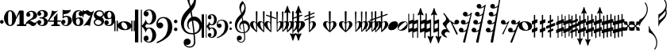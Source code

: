 SplineFontDB: 3.0
FontName: Parnassus
FullName: Parnassus
FamilyName: Parnassus
Weight: Book
Copyright: GPL with font exception
Version: 0.1.8955
ItalicAngle: 0
UnderlinePosition: -99
UnderlineWidth: 49
Ascent: 800
Descent: 200
sfntRevision: 0x00001999
LayerCount: 2
Layer: 0 0 "Terug"  1
Layer: 1 0 "Fore"  0
XUID: [1021 82 1858240067 9587329]
UniqueID: 4073509
FSType: 0
OS2Version: 3
OS2_WeightWidthSlopeOnly: 0
OS2_UseTypoMetrics: 1
CreationTime: 1252826347
ModificationTime: 1373796104
PfmFamily: 17
TTFWeight: 400
TTFWidth: 5
LineGap: 90
VLineGap: 0
Panose: 2 0 5 3 0 0 0 0 0 0
OS2TypoAscent: 800
OS2TypoAOffset: 0
OS2TypoDescent: -200
OS2TypoDOffset: 0
OS2TypoLinegap: 90
OS2WinAscent: 1370
OS2WinAOffset: 0
OS2WinDescent: 1487
OS2WinDOffset: 0
HheadAscent: 1370
HheadAOffset: 0
HheadDescent: -1487
HheadDOffset: 0
OS2SubXSize: 650
OS2SubYSize: 699
OS2SubXOff: 0
OS2SubYOff: 140
OS2SupXSize: 650
OS2SupYSize: 699
OS2SupXOff: 0
OS2SupYOff: 479
OS2StrikeYSize: 49
OS2StrikeYPos: 258
OS2Vendor: 'PfEd'
OS2CodePages: 00000001.00000000
OS2UnicodeRanges: 00000001.10000000.00000000.00000000
MarkAttachClasses: 1
DEI: 91125
LangName: 1033 
Encoding: UnicodeBmp
UnicodeInterp: none
NameList: Adobe Glyph List
DisplaySize: -96
AntiAlias: 1
FitToEm: 1
WinInfo: 45 9 5
BeginPrivate: 5
BlueValues 31 [-22 0 250 270 415 415 486 486]
OtherBlues 11 [-178 -178]
BlueScale 8 0.039625
BlueShift 1 9
ExpansionFactor 4 0.06
EndPrivate
BeginChars: 65537 73

StartChar: period
Encoding: 46 46 0
Width: 114
Flags: W
HStem: 70 116<13.5779 101.829>
VStem: 0 115<83.5779 172.422>
LayerCount: 2
Fore
SplineSet
0 128 m 0
 0 160 27 186 58 186 c 0
 90 186 115 159 115 128 c 0
 115 97 89 70 58 70 c 0
 27 70 0 96 0 128 c 0
EndSplineSet
Validated: 1
EndChar

StartChar: zero
Encoding: 48 48 1
Width: 385
VWidth: 1250
Flags: W
HStem: 0 31.25<157.775 229.429> 468.75 31.25<154.624 228.937>
VStem: 0 130<143.554 356.446> 255 130<143.554 356.446>
LayerCount: 2
Fore
SplineSet
192.5 468.75 m 3
 136.25 468.75 130 418.75 130 250 c 3
 130 81.25 137.5 31.25 193.75 31.25 c 0
 250 31.25 255 81.25 255 250 c 3
 255 418.75 248.75 468.75 192.5 468.75 c 3
193.75 500 m 4
 318.75 500 385 350 385 250 c 3
 385 150 318.75 0 193.75 0 c 0
 68.75 0 0 150 0 250 c 3
 0 350 68.75 500 193.75 500 c 4
EndSplineSet
Validated: 1
EndChar

StartChar: one
Encoding: 49 49 2
Width: 335
VWidth: 0
Flags: W
HStem: 0 52<27.663 113.181 246.819 332.337>
VStem: 114 132<56.7538 404>
LayerCount: 2
Fore
SplineSet
303 0 m 26
 57 0 l 26
 42 0 26 7 26 22 c 0
 26 44 56 47 74 52 c 0
 90 57 114 58 114 80 c 0
 114 138 114 324 114 404 c 1
 81 352 51 293 22 242 c 0
 20 238 14 236 10 236 c 0
 6 236 1 240 1 246 c 0
 1 253 3 257 8 269 c 0
 33 334 66 402 98 473 c 0
 103 485 108 492 123 492 c 2
 219 492 l 6
 227 492 234 489 239 481 c 0
 244 474 246 465 246 456 c 2
 246 80 l 0
 246 58 270 57 286 52 c 0
 304 47 334 44 334 22 c 0
 334 7 318 0 303 0 c 26
EndSplineSet
Validated: 1
EndChar

StartChar: two
Encoding: 50 50 3
Width: 356
VWidth: 0
Flags: W
HStem: 0 104<211.427 279.026> 458 34<94.7623 199.3>
VStem: -27 11<16.0239 39.7988> 1 130<314.125 416.095> 225 121<278.907 411.057>
LayerCount: 2
Fore
SplineSet
-22 16 m 3
 -25 16 -27 18 -27 24 c 0
 -27 67 -13 103 15 133 c 0
 43 162 78 191 129 219 c 0
 167 240 186 259 199 274 c 0
 219 295 225 319 225 363 c 3
 225 412 218 425 206 437 c 0
 197 446 176 458 153 458 c 0
 126 458 101 449 78 429 c 1
 78.425504489 429.011197487 78.8481251528 429.016752706 79.2678732232 429.016752706 c 0
 116.334043841 429.016752706 131 385.697667863 131 359 c 0
 131 322 97 297 63 297 c 0
 30 297 1 330 1 358 c 0
 1 393 16 427 49 453 c 0
 76 475 116 492 164 492 c 0
 254 492 346 429 346 340 c 4
 346 310 330 282 311 263 c 0
 271 222 223 218 164 195 c 0
 139 186 129 182 113 170 c 1
 113.662791012 170.019493853 114.327102065 170.029107438 114.992762779 170.029107438 c 0
 148.474312654 170.029107438 185.370383213 145.707592201 204 131 c 0
 220 118 249 104 272 104 c 0
 301 104 326 129 339 154 c 0
 341 159 345 161 349 161 c 0
 354 161 357 158 357 152 c 0
 357 149 356 147 355 144 c 0
 346 125 325 81 309 55 c 0
 283 14 247 0 218 0 c 0
 190 0 159 10 130 41 c 0
 116 55 80 79 55 79 c 0
 40 79 25 75 10 66 c 0
 -1 59 -11 47 -16 24 c 0
 -17 18 -19 16 -22 16 c 3
EndSplineSet
Validated: 1
EndChar

StartChar: three
Encoding: 51 51 4
Width: 328
VWidth: 0
Flags: W
HStem: -1 31<84.3707 186.09> 233 34<66.0095 179.995> 470 31<84.3707 186.09>
VStem: 0 126<69.3452 163.319 336.681 430.655> 214 115<59.3532 197.262 302.595 440.647>
CounterMasks: 1 e0
LayerCount: 2
Fore
SplineSet
210 250 m 1
 263 241 329 208 329 130 c 3
 329 41 255 -1 159 -1 c 3
 83 -1 0 41 0 111 c 3
 0 143 25 182 62 182 c 27
 97 182 126 156 126 119 c 3
 126 89.3213938649 107.668685492 57.8096562789 71.8835530286 57.8096562789 c 0
 70.2902755588 57.8096562789 68.6623987332 57.8721231744 67 58 c 1
 90 35 126 30 144 30 c 3
 191 30 214 68 214 131 c 3
 214 212 173 233 108 233 c 3
 79 233 66 237 66 250 c 3
 66 263 79 267 108 267 c 3
 173 267 214 278 214 369 c 3
 214 432 191 470 144 470 c 3
 126 470 90 465 67 442 c 1
 68.6623987332 442.127876826 70.2902755588 442.190343721 71.8835530286 442.190343721 c 0
 107.668685492 442.190343721 126 410.678606135 126 381 c 3
 126 344 97 318 62 318 c 27
 25 318 0 357 0 389 c 3
 0 459 83 501 159 501 c 3
 255 501 329 459 329 370 c 3
 329 292 263 259 210 250 c 1
EndSplineSet
Validated: 1
EndChar

StartChar: four
Encoding: 52 52 5
Width: 426
VWidth: 0
Flags: W
HStem: 0 45.791<108.206 194.952 309.042 395.794> 134.375 38.125<50.125 195.75 308.315 426.782>
VStem: 195.75 112.565<50.5071 134.375 172.407 278.534>
LayerCount: 2
Fore
SplineSet
195.75 273.75 m 1
 239.5 306.875 280.75 359.375 308.25 411.25 c 1
 308.25 313.60546875 308.330078125 253.209960938 308.315429688 172.407226562 c 1
 338.099609375 172.463867188 367.286132812 172.5 402.625 172.5 c 0
 414.705078125 172.5 426.791015625 165.205078125 426.791015625 153.125 c 0
 426.791015625 141.764648438 415.860351562 134.375 404.5 134.375 c 2
 308.30078125 134.375 l 1
 308.291015625 115.353515625 308.2734375 95.3076171875 308.25 73.75 c 0
 308.224609375 52.1318359375 331.58203125 50.5283203125 348.38671875 45.791015625 c 0
 366.09375 40.7998046875 396.375 41.341796875 396.375 19.375 c 0
 396.375 4.791015625 379.46484375 0 365.125 0 c 2
 138.875 0 l 2
 124.53515625 0 107.625 4.791015625 107.625 19.375 c 0
 107.625 41.341796875 137.905273438 40.80078125 155.61328125 45.791015625 c 0
 172.41796875 50.5283203125 195.75 52.1376953125 195.75 73.75 c 2
 195.75 134.375 l 1
 20.75 134.375 l 2
 9.8896484375 134.375 0.75 142.544921875 0.75 153.75 c 0
 0.75 165.208984375 7.0625 173.8359375 16.375 186.875 c 0
 85.125 283.125 105.125 331.875 140.125 495 c 1
 164.5 480 200.125 463.125 223.875 463.125 c 0
 273.5625 463.125 305.64453125 481.25 337 495 c 1
 242.625 414.375 102.625 254.375 50.125 171.875 c 1
 111.499023438 171.875 146.893554688 171.987304688 195.75 172.1171875 c 1
 195.75 273.75 l 1
EndSplineSet
EndChar

StartChar: five
Encoding: 53 53 6
Width: 340
VWidth: 0
Flags: W
HStem: 0 28<95.6677 183.205> 61.8218 129.178<60.9531 119.96> 286 35<105.453 193.49> 372 123<78.0469 201.751>
VStem: 2 135<77.4033 167.084> 47 30<300 372> 218 122<90.0541 246.797>
LayerCount: 2
Fore
SplineSet
2 118 m 3xfa
 2 155 37 191 75 191 c 3
 110 191 137 160 137 124 c 19xfa
 137 78.6993204614 102.892217729 61.8217928155 77.3452645335 61.8217928155 c 0
 70.7475270319 61.8217928155 64.7207784318 62.9474876384 60 65 c 1
 79 47 117 28 146 28 c 3
 191 28 218 66 218 167 c 3
 218 242 198 286 162 286 c 3
 121 286 81 254 47 228 c 9
 47 511 l 17
 88 501 130 495 180 495 c 3
 222 495 271 503 309 511 c 1
 292 433 214 372 77 372 c 1
 77 355 77 317 77 300 c 1xf6
 108 318 153 321 163 321 c 3
 272 321 340 259 340 168 c 27
 340 72 256 0 160 0 c 3
 84 0 2 38 2 118 c 3xfa
EndSplineSet
Validated: 1
EndChar

StartChar: six
Encoding: 54 54 7
Width: 333
VWidth: 0
Flags: W
HStem: -0.5 31.75<150.253 218.598> 240 34.4805<142.763 283.987> 465 29.5<156.058 256.425>
VStem: 0.3125 117.5<120.742 368.653> 202.301 138.393<329.614 436.538> 244.062 107.5<56.9608 221.861>
LayerCount: 2
UndoRedoHistory
Layer: 1
Undoes
EndUndoes
Redoes
EndRedoes
EndUndoRedoHistory
Fore
SplineSet
0.3125 250 m 1xf4
 2.861328125 426.9921875 105 494.5 182.8125 494.5 c 1
 327.119140625 494.5 340.693359375 416.6875 340.693359375 377.313476562 c 0
 340.693359375 342.401367188 311.153320312 309.620117188 267.61328125 309.620117188 c 0
 236.341796875 309.620117188 202.30078125 338.76953125 202.30078125 382.120117188 c 0xf8
 202.30078125 425.404296875 235.3125 455 257.8125 455 c 1
 247.036132812 462.094726562 227 465 211.5625 465 c 3
 167.8125 465 131.7265625 442.802734375 122.341796875 413.0078125 c 0
 113.125 383.749023438 117.5 268.749023438 117.5 242.5 c 1
 135.336914062 260.336914062 186.557617188 274.48046875 230.474609375 274.48046875 c 0
 337.5 274.48046875 351.5625 192.499023438 351.5625 136.25 c 0
 351.5625 73.4375 324.619140625 -0.5 180.869140625 -0.5 c 0
 89.619140625 -0.5 0.3125 74.9990234375 0.3125 250 c 1xf4
182.143554688 31.25 m 0
 204.0625 31.25 244.0625 47.5 244.0625 127.5 c 0xf4
 244.0625 215 213.91796875 240 191.5625 240 c 0
 156.232421875 240 117.8125 223.75 117.8125 141.25 c 3
 117.8125 52.5 163.084960938 31.25 182.143554688 31.25 c 0
EndSplineSet
EndChar

StartChar: seven
Encoding: 55 55 8
Width: 360
VWidth: 0
Flags: W
HStem: 0 21G<34.8438 61.875 225.715 244.621> 266.25 21G<8.95068 16.3555> 329.375 115<188.854 287.504> 382.5 111.25<89.5986 172.922> 382.5 85.3652<45.4672 124.774>
VStem: 0 28.2305<266.36 355.448>
LayerCount: 2
Fore
SplineSet
19.375 0 m 1xe4
 104.375 88.125 213.75 235 257.5 341.875 c 1
 243.125 334.375 236.875 329.375 209.583984375 329.375 c 3xe4
 168.124023438 329.375 138.32421875 382.5 97.708984375 382.5 c 3xd4
 40.1748046875 382.5 31.25 349.478515625 28.23046875 278.228515625 c 0
 27.935546875 271.275390625 20.2109375 266.25 12.5 266.25 c 27
 5.4013671875 266.25 0 272.381835938 0 279.48046875 c 27
 0 358.6171875 0 403.2578125 0 482.39453125 c 27
 0 491.674804688 7.28125 499.48046875 16.5615234375 499.48046875 c 19
 24.361328125 499.48046875 28.5009765625 493.108398438 30.4189453125 489.482421875 c 0
 39.375 472.552734375 60.2587890625 467.865234375 68.4375 467.865234375 c 3xcc
 101.451171875 467.865234375 108.125 493.75 152.708984375 493.75 c 3xd4
 193.134765625 493.75 218.740234375 444.375 260.208984375 444.375 c 3
 292.46484375 444.375 320.625 455.989257812 331.875 477.240234375 c 0
 340.256835938 493.072265625 361.875 486.76953125 355.625 469.115234375 c 0
 284.583984375 268.90625 255.24609375 173.801757812 233.99609375 0 c 1
 217.43359375 13.802734375 182.186523438 28.125 146.25 28.125 c 27
 95.5673828125 28.125 50.3125 13.75 19.375 0 c 1xe4
EndSplineSet
EndChar

StartChar: eight
Encoding: 56 56 9
Width: 328
VWidth: 0
Flags: W
HStem: -0.568359 36.249<82.6166 210.506> 463.75 36.25<120.119 248.21>
VStem: 2.5 39.6875<71.5639 164.418> 5 79.375<342.926 422.646> 246.25 79.375<76.7852 156.506> 288.438 39.6875<335.013 428.648>
LayerCount: 2
Fore
SplineSet
325.625 151.931640625 m 0xc8
 325.625 56.2548828125 238.450195312 -0.568359375 150 -0.568359375 c 0
 67.1875 -0.568359375 2.5 51.9306640625 2.5 118.180664062 c 0xe8
 2.5 174.047851562 32.939453125 199.360351562 73.7314453125 223.75 c 1
 28.2939453125 250.572265625 5 295.650390625 5 347.5 c 0
 5 443.17578125 92.1748046875 500 180.625 500 c 0
 263.4375 500 328.125 447.5 328.125 381.25 c 0xd4
 328.125 325.383789062 297.684570312 300.071289062 256.893554688 275.681640625 c 1
 302.331054688 248.858398438 325.625 203.78125 325.625 151.931640625 c 0xc8
124.26171875 201.284179688 m 1
 73.9189453125 177.005859375 42.1875 162.79296875 42.1875 114.430664062 c 0
 42.1875 76.9306640625 87.1875 35.6806640625 144.6875 35.6806640625 c 0
 178.545898438 35.6806640625 246.25 52.1328125 246.25 115.055664062 c 4
 246.25 163.483398438 187.13671875 178.5234375 124.26171875 201.284179688 c 1
206.36328125 298.147460938 m 1
 256.706054688 322.423828125 288.4375 336.638671875 288.4375 385 c 0
 288.4375 422.5 244.375 463.75 185.9375 463.75 c 0
 152.079101562 463.75 84.375 447.298828125 84.375 384.375 c 0xd4
 84.375 335.947265625 143.48828125 320.907226562 206.36328125 298.147460938 c 1
EndSplineSet
Validated: 1
EndChar

StartChar: nine
Encoding: 57 57 10
Width: 333
VWidth: 0
Flags: W
HStem: -0.5 29.499<95.45 195.817> 219.52 34.4795<67.8877 209.112> 462.749 31.751<133.277 201.622>
VStem: 0.3125 107.5<272.138 437.038> 11.1816 138.393<57.462 164.385> 234.062 117.5<125.346 373.257>
LayerCount: 2
UndoRedoHistory
Layer: 1
Undoes
EndUndoes
Redoes
EndRedoes
EndUndoRedoHistory
Fore
SplineSet
351.5625 243.999023438 m 1xf4
 349.013671875 67.0068359375 246.875 -0.5 169.0625 -0.5 c 1
 24.755859375 -0.5 11.181640625 77.3125 11.181640625 116.685546875 c 0
 11.181640625 151.59765625 40.7216796875 184.37890625 84.26171875 184.37890625 c 0
 115.533203125 184.37890625 149.57421875 155.229492188 149.57421875 111.87890625 c 0xec
 149.57421875 68.5947265625 116.5625 38.9990234375 94.0625 38.9990234375 c 1
 104.838867188 31.904296875 124.875 28.9990234375 140.3125 28.9990234375 c 3
 184.0625 28.9990234375 220.1484375 51.1962890625 229.533203125 80.9912109375 c 0
 238.75 110.25 234.375 225.25 234.375 251.499023438 c 1
 216.538085938 233.662109375 165.317382812 219.51953125 121.400390625 219.51953125 c 0
 14.375 219.51953125 0.3125 301.5 0.3125 357.749023438 c 0
 0.3125 420.561523438 27.255859375 494.5 171.005859375 494.5 c 0
 262.255859375 494.5 351.5625 419 351.5625 243.999023438 c 1xf4
169.731445312 462.749023438 m 0
 147.8125 462.749023438 107.8125 446.499023438 107.8125 366.499023438 c 0xf4
 107.8125 278.999023438 137.95703125 253.999023438 160.3125 253.999023438 c 0
 195.642578125 253.999023438 234.0625 270.249023438 234.0625 352.749023438 c 3
 234.0625 441.499023438 188.790039062 462.749023438 169.731445312 462.749023438 c 0
EndSplineSet
EndChar

StartChar: noteheads.sM1
Encoding: 57621 57621 11
Width: 645
Flags: W
HStem: -140 32<303.091 392.097> 118 32<242.057 332.493>
VStem: 0 38<-174.994 173.994> 74 38<-174.994 -28 47 173.994> 534 38<-174.994 -38 39 173.994> 608 38<-174.994 173.994>
LayerCount: 2
Fore
SplineSet
0 160 m 2
 0 166 9 174 19 174 c 0
 30 174 38 167 38 161 c 0
 38 142 38 -155 38 -161 c 0
 38 -167 30 -175 19 -175 c 0
 8 -175 0 -170 0 -161 c 2
 0 160 l 2
280 118 m 0
 264 118 250 112 239 99 c 0
 228 86 223 72 223 57 c 0
 223 37 228 16 238 -9 c 0
 248 -34 263 -56 284 -77 c 0
 305 -98 329 -108 354 -108 c 0
 370 -108 385 -102 396 -89 c 0
 407 -76 411 -62 411 -47 c 0
 411 -27 406 -6 396 19 c 0
 386 44 372 66 351 87 c 0
 330 108 305 118 280 118 c 0
112 -161 m 2
 112 -167 104 -175 93 -175 c 0
 82 -175 74 -170 74 -161 c 2
 74 160 l 2
 74 166 83 174 93 174 c 0
 104 174 112 167 112 161 c 2
 112 47 l 1
 120 74 138 96 163 113 c 0
 201 138 252 150 316 150 c 0
 388 150 443 135 482 104 c 0
 508 83 525 61 534 39 c 1
 534 160 l 2
 534 166 543 174 553 174 c 0
 564 174 572 167 572 161 c 0
 572 142 572 -155 572 -161 c 0
 572 -167 564 -175 553 -175 c 0
 542 -175 534 -170 534 -161 c 2
 534 -38 l 1
 525 -64 508 -86 483 -103 c 0
 445 -128 394 -140 330 -140 c 0
 258 -140 203 -125 164 -94 c 0
 138 -73 121 -50 112 -28 c 1
 112 -161 l 2
646 -161 m 2
 646 -167 638 -175 627 -175 c 0
 616 -175 608 -170 608 -161 c 2
 608 160 l 2
 608 166 617 174 627 174 c 0
 638 174 646 167 646 161 c 2
 646 -161 l 2
EndSplineSet
Validated: 1
EndChar

StartChar: clefs.C
Encoding: 57622 57622 12
Width: 670
VWidth: 750
Flags: W
HStem: -526.875 43.125<366.766 496.711> -90.625 38.75<394.262 485.367> 49.375 38.75<394.835 485.321> 481.25 43.125<366.765 496.711>
VStem: 0 106.25<-518.75 518.75> 187.5 31.25<-518.75 -18.2787 15.7787 518.75> 273.832 156.875<-439.151 -331.9 329.401 436.651> 548.207 120<-407.002 -173.094 170.593 404.502>
LayerCount: 2
Fore
SplineSet
187.5 -521.25 m 1
 187.5 518.75 l 1
 218.75 518.75 l 1
 218.75 15.779296875 l 1
 277.5703125 65.298828125 316.271484375 129.623046875 334.85546875 208.75 c 1
 353.6484375 159.838867188 378.33984375 77.9736328125 444.51953125 78 c 0
 507.83984375 78 548.20703125 208.010742188 548.20703125 275.625 c 0
 548.20703125 366.141601562 519.78515625 493.849609375 448.89453125 495.5 c 0
 414.775390625 496.293945312 367.63671875 479.627929688 345.14453125 464.25 c 1
 409.51953125 469.25 430.70703125 431.3671875 430.70703125 381.875 c 0
 430.69140625 339.740234375 398.25390625 303.75 355.625 303.75 c 0
 310.8515625 303.75 273.83203125 342.383789062 273.83203125 386.875 c 0
 273.83203125 430.591796875 291.3671875 464.438476562 326.4375 488.4140625 c 0
 361.5078125 512.391601562 402.6953125 524.37890625 450 524.375 c 4
 507.462890625 524.375976562 558.1953125 502.384765625 602.19921875 458.40234375 c 0
 646.20703125 414.418945312 668.208984375 355.16015625 668.20703125 280.625 c 0
 668.20703125 220.375 647.55859375 166.76953125 606.255859375 119.8125 c 0
 564.95703125 72.853515625 521.0234375 49.375 474.45703125 49.375 c 0
 434.51953125 49.375 383.4921875 54.791015625 364.45703125 65.625 c 1
 350.501953125 36.7373046875 337.728515625 15.34765625 311.478515625 -1.25 c 1
 337.728515625 -17.84765625 350.501953125 -39.2373046875 364.45703125 -68.125 c 1
 383.4921875 -57.291015625 434.51953125 -51.875 474.45703125 -51.875 c 0
 521.0234375 -51.875 564.95703125 -75.353515625 606.255859375 -122.3125 c 0
 647.55859375 -169.26953125 668.20703125 -222.875 668.20703125 -283.125 c 0
 668.208984375 -357.66015625 646.20703125 -416.918945312 602.19921875 -460.90234375 c 0
 558.1953125 -504.884765625 507.462890625 -526.875976562 450 -526.875 c 0
 402.6953125 -526.87890625 361.5078125 -514.891601562 326.4375 -490.9140625 c 0
 291.3671875 -466.938476562 273.83203125 -433.091796875 273.83203125 -389.375 c 0
 273.83203125 -344.883789062 310.849609375 -306.25 355.625 -306.25 c 0
 398.25390625 -306.25 430.69140625 -342.240234375 430.70703125 -384.375 c 0
 430.70703125 -433.8671875 409.51953125 -471.75 345.14453125 -466.75 c 1
 367.63671875 -482.127929688 414.775390625 -498.793945312 448.89453125 -498 c 0
 519.78515625 -496.349609375 548.20703125 -368.642578125 548.20703125 -278.125 c 0
 548.20703125 -210.509765625 507.83984375 -80.5 444.51953125 -80.5 c 0
 378.33984375 -80.4736328125 353.6484375 -162.338867188 334.85546875 -211.25 c 1
 316.271484375 -132.123046875 277.5703125 -67.798828125 218.75 -18.279296875 c 1
 218.75 -521.25 l 1
 187.5 -521.25 l 1
-0 -518.75 m 25
 -0 518.75 l 1
 106.25 518.75 l 1
 106.25 -518.75 l 1
 -0 -518.75 l 25
EndSplineSet
Validated: 33
EndChar

StartChar: clefs.F
Encoding: 57623 57623 13
Width: 785
VWidth: 498
Flags: W
HStem: -165.73 110<570.509 646.991> -79.4805 187.5<58.5344 177.139> 84.2695 110<570.509 646.991> 247.101 35<140.555 273.056>
VStem: 0 45.625<70.2666 154.197> 363.75 137.5<-168.49 98.5422> 553.75 110<-148.971 -72.4898 101.029 177.51>
LayerCount: 2
Fore
SplineSet
553.75 -110.73046875 m 0x9e
 553.754882812 -95.73046875 559.170898438 -82.814453125 570 -71.98046875 c 0
 580.834960938 -61.142578125 593.750976562 -55.7255859375 608.75 -55.73046875 c 0
 623.750976562 -55.73046875 636.66796875 -61.146484375 647.5 -71.98046875 c 0
 658.340820312 -82.814453125 663.7578125 -95.73046875 663.75 -110.73046875 c 0
 663.75 -125.731445312 658.333984375 -138.6484375 647.5 -149.48046875 c 0
 636.666015625 -160.315429688 623.75 -165.731445312 608.75 -165.73046875 c 0
 593.75 -165.73046875 580.833984375 -160.314453125 570 -149.48046875 c 0
 559.166015625 -138.646484375 553.75 -125.73046875 553.75 -110.73046875 c 0x9e
553.75 139.26953125 m 0
 553.754882812 154.270507812 559.170898438 167.1875 570 178.01953125 c 0
 580.834960938 188.85546875 593.750976562 194.271484375 608.75 194.26953125 c 0
 623.750976562 194.26953125 636.66796875 188.853515625 647.5 178.01953125 c 0
 658.340820312 167.185546875 663.7578125 154.26953125 663.75 139.26953125 c 0
 663.75 124.26953125 658.333984375 111.353515625 647.5 100.51953125 c 0
 636.666015625 89.685546875 623.75 84.26953125 608.75 84.26953125 c 0x3e
 593.75 84.271484375 580.833984375 89.6884765625 570 100.51953125 c 0
 559.166015625 111.357421875 553.75 124.2734375 553.75 139.26953125 c 0
45.625 70.2666015625 m 1
 66.25 106.516601562 105.833984375 108.02734375 130 108.01953125 c 0
 175.16796875 108.01953125 216.25 63.474609375 216.25 18.01953125 c 0
 216.25 -33.7919921875 169.668945312 -79.48046875 117.5 -79.48046875 c 0x5e
 51.5283203125 -79.48046875 0 -20.9765625 0 46.76953125 c 0
 0 113.435546875 16.875 165.103515625 55.625 211.76953125 c 0
 94.375 258.435546875 151.041015625 282.93359375 224.375 282.100585938 c 0
 311.041015625 281.266601562 380.416015625 253.435546875 428.75 191.76953125 c 0
 477.083984375 130.1015625 501.25 54.26953125 501.25 -35.73046875 c 0
 501.25 -99.896484375 488.75 -159.271484375 463.75 -213.85546875 c 0
 438.75 -268.439453125 403.125 -316.1484375 356.875 -356.98046875 c 0
 310.625 -397.814453125 261.875 -433.021484375 210.625 -462.60546875 c 0
 159.375 -492.189453125 101.25 -519.896484375 36.25 -545.73046875 c 0
 27.12109375 -549.381835938 19.408203125 -548.53515625 13.1103515625 -543.190429688 c 0
 6.8115234375 -537.845703125 4.294921875 -531.03125 5.55859375 -522.747070312 c 0
 6.822265625 -514.461914062 12.0517578125 -508.581054688 21.25 -505.10546875 c 0
 136.942382812 -461.389648438 209.158203125 -399.698242188 275.625 -318.4609375 c 0
 320.625 -263.4609375 363.75 -129.934570312 363.75 -10.73046875 c 0
 363.75 111.73046875 320.625 247.100585938 217.5 247.100585938 c 0
 173.333984375 247.100585938 117.291015625 229.016601562 90.625 194.016601562 c 0
 63.958984375 159.016601562 45.625 107.766601562 45.625 70.2666015625 c 1
EndSplineSet
EndChar

StartChar: clefs.G
Encoding: 57624 57624 14
Width: 660
Flags: W
HStem: -690.372 35.1201<203.786 334.688> -592.166 201.49<139.773 264.596> -259.963 39.7588<246.163 389.929 433.521 461.81> 162.649 125.367<381.828 482.113>
VStem: -0.151367 92.9795<-38.4384 146.426> 84.127 222.677<-552.176 -437.383> 192.553 44.7539<-47.0685 99.3418> 196.5 71.25<751.081 911.035> 410.578 41.7188<-579.814 -295.161> 417.75 55<757.582 970.641> 578.779 80.6826<-86.8162 62.1849>
LayerCount: 2
Fore
SplineSet
267.755859375 -101.90625 m 0xfa20
 244.99609375 -89.220703125 227.018554688 -70.71484375 213.82421875 -46.390625 c 0
 198.204101562 -17.591796875 192.552734375 5.8046875 192.552734375 38.677734375 c 0
 192.552734375 89.0146484375 203.509765625 133.844726562 225.426757812 173.169921875 c 0
 249.12890625 215.705078125 282.451171875 246.856445312 325.388671875 266.625976562 c 1
 298.818359375 424.61328125 l 1
 219.4140625 336.662109375 152.875976562 235.513671875 112.364257812 143.1640625 c 0
 99.33984375 113.47265625 92.828125 77.87890625 92.828125 36.37890625 c 0
 92.828125 -118.75 189 -220.204101562 363.595703125 -220.204101562 c 0
 372.213867188 -220.204101562 380.993164062 -219.907226562 389.928710938 -219.306640625 c 1
 378.677734375 -112.676757812 361.640625 13.5205078125 341.665039062 154.376953125 c 1
 307.1015625 145.67578125 280.787109375 129.11328125 262.715820312 104.686523438 c 0
 245.776367188 81.7861328125 237.306640625 54.46484375 237.306640625 22.7265625 c 0
 237.306640625 -20 245.825195312 -60.28515625 281.224609375 -86.1279296875 c 0
 284.54296875 -88.552734375 286.114257812 -91.240234375 286.114257812 -94.8427734375 c 0
 286.114257812 -100.83203125 282.435546875 -104.288085938 275.458007812 -104.08203125 c 0
 272.922851562 -104.006835938 270.354492188 -103.357421875 267.755859375 -101.90625 c 0xfa20
381.828125 162.208007812 m 1
 402.755859375 15.982421875 418.8046875 -112.666992188 429.625 -213.75 c 1
 522.75 -190 578.779296875 -105 578.779296875 -24.4970703125 c 0
 578.779296875 73.1669921875 505.94921875 162.649414062 395.380859375 162.649414062 c 0
 390.923828125 162.649414062 386.405273438 162.50390625 381.828125 162.208007812 c 1
392.475585938 -258.5546875 m 1
 380.8828125 -259.502929688 369.599609375 -259.962890625 358.6171875 -259.962890625 c 0
 208.341796875 -259.962890625 114.415039062 -210.029296875 54.453125 -108.546875 c 0
 17.958984375 -46.7783203125 -0.1513671875 15.380859375 -0.1513671875 89.794921875 c 0
 -0.1513671875 205.9453125 48.3203125 339.747070312 145.264648438 443.70703125 c 0
 197.291992188 499.500976562 241.489257812 541.482421875 275.25 582.5 c 1
 269.666015625 623.451171875 256.690429688 649.002929688 245.036132812 677.5 c 0
 233.212890625 706.4140625 196.5 801.25 196.5 860 c 0
 196.5 1005 244 1056.25 335.25 1150 c 1
 411.5 1048.75 472.75 996.25 472.75 821.25 c 0xf960
 472.75 663.75 417.75 543.75 334.625 460 c 1
 364.625 281.25 l 1
 382.48046875 285.928710938 399.354492188 288.016601562 418.87890625 288.016601562 c 0
 541.5 288.016601562 661.5 161.25 659.461914062 18.5380859375 c 0
 657.403320312 -125.6640625 556.030273438 -227.7578125 433.521484375 -253.396484375 c 1
 444.837890625 -366.026367188 452.296875 -436.251953125 452.296875 -506.641601562 c 0
 452.296875 -611.561523438 373.471679688 -690.372070312 269.708007812 -690.372070312 c 4
 221.732421875 -690.372070312 175.366210938 -673.337890625 140.612304688 -641.76953125 c 0
 103.208984375 -607.796875 84.126953125 -560.279296875 84.126953125 -505.419921875 c 0
 84.126953125 -438.341796875 134.217773438 -390.67578125 202.302734375 -390.67578125 c 0
 259.478515625 -390.67578125 306.803710938 -437.637695312 306.803710938 -494.799804688 c 0
 306.803710938 -550.338867188 256.291015625 -592.166015625 201.59765625 -592.166015625 c 0
 185.70703125 -592.166015625 150.681640625 -588.263671875 137.9140625 -576.927734375 c 1
 164.615234375 -621.875 216.302734375 -655.251953125 273.5859375 -655.251953125 c 0
 355.529296875 -655.251953125 410.578125 -579.887695312 410.578125 -495.919921875 c 0xf4a0
 410.578125 -436.334960938 402.884765625 -363.291015625 392.475585938 -258.5546875 c 1
308.375 622.5 m 1
 366.435546875 703.592773438 417.75 753.166015625 417.75 870.666015625 c 0
 417.75 931.25 394 990 366.5 1031.25 c 1
 264 927.5 267.75 816.25 267.75 791.25 c 0
 267.75 718.75 295.25 682.5 308.375 622.5 c 1
EndSplineSet
EndChar

StartChar: clefs.C_change
Encoding: 57627 57627 15
Width: 479
Flags: W
HStem: -377 30<263.848 354.815> -65 28<281.245 349.167> 36 27<281.783 348> 345 31<262.799 356.343>
VStem: 0 76<-372 372> 134 23<-372 -13 12 372> 196 113<-314.483 -237.564 236.564 313.483> 393 86<-296.911 -118.694 117.588 295.795>
LayerCount: 2
Fore
SplineSet
157 -372 m 1
 134 -372 l 1
 134 372 l 1
 157 372 l 1
 157 12 l 1
 199 47 227 93 240 150 c 1
 253 115 271 63 318 63 c 0
 338 63 355 78 370 108 c 0
 385 138 393 167 393 198 c 0
 393 244 386 280 373 306 c 0
 360 332 341.167 345 323 345 c 0
 298.979 345 278 340 262 329 c 1
 276 329 288 325 296 314 c 0
 304 303 309 290 309 274 c 0
 309 259 303 246 293 235 c 0
 283 224 271 218 255 218 c 0
 239 218 224 224 213 236 c 0
 202 248 196 262 196 278 c 0
 196 309 209 333 234 350 c 0
 259 367 289 376 323 376 c 0
 364 376 400 361 432 329 c 0
 464 297 479 254 479 201 c 0
 479 158 465 120 435 86 c 0
 405 52 373 36 340 36 c 0
 301 36 275 39 261 47 c 1
 251 26 242 11 223 -1 c 1
 242 -13 251 -28 261 -49 c 1
 275 -41 301 -37 340 -37 c 0
 373 -37 405 -53 435 -87 c 0
 465 -121 479 -160 479 -203 c 0
 479 -256 464 -298 432 -330 c 0
 400 -362 364 -377 323 -377 c 0
 289 -377 259 -369 234 -352 c 0
 209 -335 196 -310 196 -279 c 0
 196 -263 202 -249 213 -237 c 0
 224 -225 239 -219 255 -219 c 0
 271 -219 283 -225 293 -236 c 0
 303 -247 309 -260 309 -275 c 0
 309 -291 304 -304 296 -315 c 0
 288 -326 276 -331 262 -331 c 1
 278 -342 298.979 -347 323 -347 c 0
 342.167 -347 360 -333 373 -307 c 0
 386 -281 393 -245 393 -199 c 0
 393 -168 385 -139 370 -109 c 0
 355 -79 338 -65 318 -65 c 0
 271 -65 253 -116 240 -151 c 1
 227 -94 199 -48 157 -13 c 1
 157 -372 l 1
0 -372 m 25
 0 372 l 5
 76 372 l 1
 76 -372 l 1
 0 -372 l 25
EndSplineSet
Validated: 1
EndChar

StartChar: clefs.F_change
Encoding: 57628 57628 16
Width: 565
VWidth: 358
Flags: W
HStem: -119.326 79.2002<410.767 465.833> -57.2256 135<36.9582 134.236> 60.6738 79.2002<410.767 465.833> 177.912 25.2002<101.2 196.6>
VStem: 0 32.8496<50.5918 112.776> 261.9 99<-140.253 86.1167> 398.7 79.2002<-107.259 -52.1929 72.7409 127.807>
LayerCount: 2
Fore
SplineSet
398.700195312 -79.7255859375 m 0x9e
 398.703125 -68.92578125 402.603515625 -59.6259765625 410.400390625 -51.826171875 c 0
 418.201171875 -44.0224609375 427.500976562 -40.1220703125 438.299804688 -40.1259765625 c 0
 449.100585938 -40.1259765625 458.401367188 -44.025390625 466.200195312 -51.826171875 c 0
 474.005859375 -59.6259765625 477.905273438 -68.92578125 477.900390625 -79.7255859375 c 0
 477.900390625 -90.5263671875 474 -99.8271484375 466.200195312 -107.625976562 c 0
 458.399414062 -115.426757812 449.099609375 -119.326171875 438.299804688 -119.326171875 c 0
 427.5 -119.326171875 418.200195312 -115.426757812 410.400390625 -107.625976562 c 0
 402.599609375 -99.8251953125 398.700195312 -90.5263671875 398.700195312 -79.7255859375 c 0x9e
398.700195312 100.274414062 m 0
 398.703125 111.075195312 402.603515625 120.375 410.400390625 128.173828125 c 0
 418.201171875 135.975585938 427.500976562 139.875 438.299804688 139.874023438 c 0
 449.100585938 139.874023438 458.401367188 135.974609375 466.200195312 128.173828125 c 0
 474.005859375 120.374023438 477.905273438 111.07421875 477.900390625 100.274414062 c 0
 477.900390625 89.4736328125 474 80.1748046875 466.200195312 72.3740234375 c 0
 458.399414062 64.5732421875 449.099609375 60.673828125 438.299804688 60.673828125 c 0x3e
 427.5 60.67578125 418.200195312 64.576171875 410.400390625 72.3740234375 c 0
 402.599609375 80.177734375 398.700195312 89.4765625 398.700195312 100.274414062 c 0
32.849609375 50.591796875 m 1
 47.7001953125 76.6923828125 76.2001953125 77.779296875 93.599609375 77.7744140625 c 0
 126.12109375 77.7744140625 155.700195312 45.7021484375 155.700195312 12.9736328125 c 0
 155.700195312 -24.330078125 122.162109375 -57.2255859375 84.599609375 -57.2255859375 c 0x5e
 37.1005859375 -57.2255859375 0 -15.103515625 0 33.673828125 c 0
 0 81.673828125 12.150390625 118.875 40.0498046875 152.473632812 c 0
 67.9501953125 186.073242188 108.75 203.711914062 161.549804688 203.112304688 c 0
 223.94921875 202.51171875 273.899414062 182.473632812 308.700195312 138.07421875 c 0
 343.5 93.6728515625 360.900390625 39.07421875 360.900390625 -25.7255859375 c 0
 360.900390625 -71.92578125 351.900390625 -114.67578125 333.900390625 -153.975585938 c 0
 315.900390625 -193.276367188 290.25 -227.626953125 256.950195312 -257.026367188 c 0
 223.650390625 -286.426757812 188.549804688 -311.775390625 151.650390625 -333.076171875 c 0
 114.75 -354.375976562 72.900390625 -374.325195312 26.099609375 -392.92578125 c 0
 19.52734375 -395.5546875 13.9736328125 -394.9453125 9.439453125 -391.096679688 c 0
 4.904296875 -387.249023438 3.0927734375 -382.342773438 4.001953125 -376.377929688 c 0
 4.912109375 -370.412109375 8.677734375 -366.178710938 15.2998046875 -363.67578125 c 0
 98.5986328125 -332.200195312 150.59375 -287.783203125 198.450195312 -229.291992188 c 0
 230.849609375 -189.69140625 261.900390625 -93.552734375 261.900390625 -7.7255859375 c 0
 261.900390625 80.4462890625 230.849609375 177.912109375 156.599609375 177.912109375 c 0
 124.80078125 177.912109375 84.44921875 164.891601562 65.25 139.692382812 c 0
 46.05078125 114.4921875 32.849609375 77.591796875 32.849609375 50.591796875 c 1
EndSplineSet
EndChar

StartChar: clefs.G_change
Encoding: 57629 57629 17
Width: 473
VWidth: 719
Flags: W
HStem: -527.068 25.2871<143.846 238.095> -456.359 145.073<97.7564 194.54> -217.173 28.626<174.358 277.869 309.256 329.624> 87.1074 90.2646<272.036 354.357>
VStem: -2.98926 66.9453<-71.8461 87.8352> 57.6914 160.327<-434.232 -337.295> 135.758 32.2227<-64.4926 41.9229> 138.6 51.3008<493.239 642.2> 292.736 30.0371<-447.466 -217.951> 297.9 39.5996<507.729 679.526> 413.841 58.0918<-104.352 25.7932>
LayerCount: 2
Fore
SplineSet
189.904296875 -103.372070312 m 0xfa20
 173.517578125 -94.2392578125 160.573242188 -80.9150390625 151.073242188 -63.4013671875 c 0
 139.827148438 -42.666015625 135.7578125 -25.8203125 135.7578125 -2.15234375 c 0
 135.7578125 34.0908203125 143.647460938 66.3681640625 159.427734375 94.6826171875 c 0
 176.493164062 125.307617188 200.484375 147.736328125 231.399414062 161.970703125 c 1
 212.26953125 275.721679688 l 1
 155.09765625 212.396484375 107.190429688 139.5703125 78.0224609375 73.078125 c 0
 68.64453125 51.7001953125 63.9560546875 26.0732421875 63.9560546875 -3.8076171875 c 0
 63.9560546875 -115.5 133.200195312 -188.546875 258.909179688 -188.546875 c 0
 265.114257812 -188.546875 271.435546875 -188.333007812 277.869140625 -187.900390625 c 1
 269.767578125 -111.126953125 257.500976562 -20.265625 243.119140625 81.1513671875 c 1
 218.233398438 74.88671875 199.287109375 62.9619140625 186.275390625 45.3740234375 c 0
 174.079101562 28.8857421875 167.98046875 9.21484375 167.98046875 -13.63671875 c 0
 167.98046875 -44.400390625 174.114257812 -73.4052734375 199.6015625 -92.01171875 c 0
 201.991210938 -93.7578125 203.122070312 -95.693359375 203.122070312 -98.287109375 c 0
 203.122070312 -102.598632812 200.473632812 -105.087890625 195.450195312 -104.939453125 c 0
 193.624023438 -104.884765625 191.775390625 -104.416992188 189.904296875 -103.372070312 c 0xfa20
272.036132812 86.7900390625 m 1
 287.104492188 -18.4921875 298.659179688 -111.120117188 306.450195312 -183.900390625 c 1
 373.5 -166.799804688 413.840820312 -105.599609375 413.840820312 -47.6376953125 c 0
 413.840820312 22.6806640625 361.403320312 87.107421875 281.793945312 87.107421875 c 0
 278.584960938 87.107421875 275.33203125 87.0029296875 272.036132812 86.7900390625 c 1
279.702148438 -216.159179688 m 1
 271.35546875 -216.841796875 263.231445312 -217.172851562 255.32421875 -217.172851562 c 0
 147.125976562 -217.172851562 79.4990234375 -181.220703125 36.326171875 -108.153320312 c 0
 10.05078125 -63.6806640625 -2.9892578125 -18.92578125 -2.9892578125 34.65234375 c 0
 -2.9892578125 118.280273438 31.91015625 214.618164062 101.7109375 289.46875 c 0
 139.169921875 329.640625 170.9921875 359.8671875 195.299804688 389.400390625 c 1
 191.279296875 418.884765625 181.9375 437.282226562 173.545898438 457.799804688 c 0
 165.033203125 478.618164062 138.599609375 546.900390625 138.599609375 589.200195312 c 0
 138.599609375 693.599609375 172.799804688 730.5 238.5 798 c 1
 293.400390625 725.099609375 337.5 687.299804688 337.5 561.299804688 c 0xf960
 337.5 447.900390625 297.900390625 361.5 238.049804688 301.200195312 c 1
 259.650390625 172.5 l 1
 272.505859375 175.869140625 284.655273438 177.372070312 298.712890625 177.372070312 c 0
 387 177.372070312 473.400390625 86.099609375 471.932617188 -16.65234375 c 0
 470.450195312 -120.478515625 397.461914062 -193.985351562 309.255859375 -212.4453125 c 1
 317.403320312 -293.5390625 322.7734375 -344.1015625 322.7734375 -394.782226562 c 0
 322.7734375 -470.32421875 266.01953125 -527.068359375 191.309570312 -527.068359375 c 0
 156.767578125 -527.068359375 123.383789062 -514.803710938 98.361328125 -492.07421875 c 0
 71.4306640625 -467.61328125 57.69140625 -433.401367188 57.69140625 -393.90234375 c 0
 57.69140625 -345.606445312 93.7568359375 -311.286132812 142.778320312 -311.286132812 c 0
 183.944335938 -311.286132812 218.018554688 -345.099609375 218.018554688 -386.255859375 c 0
 218.018554688 -426.244140625 181.649414062 -456.359375 142.270507812 -456.359375 c 0
 130.829101562 -456.359375 105.610351562 -453.549804688 96.41796875 -445.387695312 c 1
 115.642578125 -477.75 152.858398438 -501.78125 194.1015625 -501.78125 c 0
 253.1015625 -501.78125 292.736328125 -447.51953125 292.736328125 -387.0625 c 0xf4a0
 292.736328125 -344.161132812 287.197265625 -291.569335938 279.702148438 -216.159179688 c 1
219.150390625 418.200195312 m 1
 260.953125 476.586914062 297.900390625 512.279296875 297.900390625 596.879882812 c 0
 297.900390625 640.5 280.799804688 682.799804688 261 712.5 c 1
 187.200195312 637.799804688 189.900390625 557.700195312 189.900390625 539.700195312 c 0
 189.900390625 487.5 209.700195312 461.400390625 219.150390625 418.200195312 c 1
EndSplineSet
EndChar

StartChar: accidentals.M1
Encoding: 57642 57642 18
Width: 232
Flags: W
HStem: 126 31<69.2365 152.779>
VStem: 0 99<-15.0307 118.866> 182 51<113 470.868> 190 30<-143 100.01 111 162>
LayerCount: 2
Fore
SplineSet
190 77 m 17xd0
 180 94 172 106 163 114 c 0
 154 122 144 126 132 126 c 0
 120 126 111 119 106 105 c 0
 101 91 99 78 99 62 c 0
 99 -8.54044542123 153.22404934 -112.264038127 193 -143 c 5
 190 77 l 17xd0
220 -181 m 18
 220 -188 217 -190 211 -190 c 2
 201 -190 l 2
 198 -190 194 -188 186 -180 c 0
 145.310365985 -139.310365985 90.2472317711 -97.8645531559 51 -54 c 0
 25.604922467 -25.6172662867 0 10.0910457269 0 55 c 0
 0 108.612552979 42.473074981 157 96 157 c 0
 115 157 131 154 144 147 c 0
 157 140 171 128 188 111 c 1
 182 456 l 2
 182 466 190 471 207 471 c 0
 224 471 233 466 233 456 c 2xe0
 220 -181 l 18
EndSplineSet
Validated: 1
EndChar

StartChar: accidentals.mirroredflat
Encoding: 57643 57643 19
Width: 232
Flags: W
HStem: 126 31<83 152.779>
VStem: 0 99<-14.7998 119.352> 182 51<113 470.868> 190 30<-143 100.01 111 162>
LayerCount: 2
Fore
SplineSet
190 77 m 17xd0
 180 94 172 106 163 114 c 0
 154 122 144 126 132 126 c 0
 120 126 111 119 106 105 c 0
 101 91 99 78 99 62 c 0
 99 -8.54044542123 153.22404934 -112.264038127 193 -143 c 5
 190 77 l 17xd0
220 -181 m 18
 220 -188 217 -190 211 -190 c 2
 201 -190 l 2
 198 -190 194 -188 186 -180 c 0
 145.310365985 -139.310365985 90.2472317711 -97.8645531559 51 -54 c 0
 25.604922467 -25.6172662867 0 10.0910457269 0 55 c 0
 0 108.612552979 42.473074981 157 96 157 c 0
 115 157 131 154 144 147 c 0
 157 140 171 128 188 111 c 1
 182 456 l 2
 182 466 190 471 207 471 c 0
 224 471 233 466 233 456 c 2xe0
 220 -181 l 18
EndSplineSet
Validated: 1
EndChar

StartChar: accidentals.mirroredflat.backslash
Encoding: 57644 57644 20
Width: 372
Flags: W
HStem: 126 31<69.2365 152.779>
VStem: 0 99<-15.2728 118.866> 188 41<119 269 321 433.5> 193 27<-143 93.4373 111 169>
LayerCount: 2
Fore
SplineSet
190 77 m 1xd0
 180 94 172 106 163 114 c 0
 154 122 144 126 132 126 c 0
 120 126 111 119 106 105 c 0
 101 91 99 78 99 62 c 0
 99 28 108 -11 129 -54 c 0
 150 -97 171 -126 193 -143 c 1
 190 77 l 1xd0
53 349 m 0
 56 358 66 362 75 359 c 2
 185 321 l 1
 184 366 183 411 182 456 c 0
 182 466 190 471 207 471 c 0
 224 471 233 466 233 456 c 0
 232 406 230 356 229 306 c 1
 362 259 l 2
 371 256 376 245 373 236 c 0
 370 227 360 223 351 226 c 2
 229 269 l 1xe0
 220 -181 l 2xd0
 220 -188 217 -190 211 -190 c 2
 201 -190 l 2
 198 -190 194 -188 186 -180 c 0
 145.310365985 -139.310365985 90.2472317711 -97.8645531559 51 -54 c 4
 25.604922467 -25.6172662867 0 10.0910457269 0 55 c 0
 0 108.612552979 42.473074981 157 96 157 c 0
 115 157 131 154 144 147 c 0
 157 140 171 128 188 111 c 1xe0
 185 284 l 1
 63 326 l 2
 54 329 50 340 53 349 c 0
EndSplineSet
Validated: 513
EndChar

StartChar: accidentals.M2
Encoding: 57645 57645 21
Width: 182
Flags: W
HStem: 123.125 30.625<79.1426 159.693>
VStem: 4.375 45.625<161.072 459.985> 16.875 24.375<-146.562 93.927 106.251 171.65> 131.25 96.25<-15.3673 116.145>
LayerCount: 2
Fore
SplineSet
16.875 -176.25 m 2xb0
 4.375 445 l 2
 4.375 455 10.833984375 460 27.5 460 c 0
 44.166015625 460 50.24609375 454.99609375 50 445 c 2xd0
 41.6484375 106.250976562 l 1
 58.314453125 122.91796875 75 137.083984375 87.5 143.75 c 0
 100 150.416015625 115.416015625 153.75 133.75 153.75 c 0
 185.63671875 153.75 227.5 105.8671875 227.5 53.75 c 0
 227.5 9.1005859375 202.983398438 -24.4677734375 177.5 -52.5 c 0
 138.568359375 -95.326171875 86.978515625 -137.5 46.25 -175 c 0
 38.447265625 -182.18359375 33.75 -186.25 31.25 -186.25 c 2
 25.625 -186.25 l 2
 19.791015625 -186.25 16.875 -182.916015625 16.875 -176.25 c 2xb0
41.25 75.625 m 1xb0
 38.4375 -146.5625 l 1
 74.6875 -112.1875 131.25 -6.330078125 131.25 60.625 c 0
 131.25 86.2548828125 123.263671875 123.125 98.75 123.125 c 0
 87.1689453125 123.125 77.1669921875 119.275390625 68.7412109375 111.576171875 c 0
 60.3173828125 103.876953125 51.15234375 91.8935546875 41.25 75.625 c 1xb0
EndSplineSet
Validated: 1
EndChar

StartChar: accidentals.flat
Encoding: 57646 57646 22
Width: 182
Flags: W
HStem: 123.125 30.625<79.1426 159.693>
VStem: 4.375 45.625<161.072 459.985> 16.875 24.375<-146.562 93.927 106.251 171.65> 131.25 96.25<-15.3673 116.145>
LayerCount: 2
Fore
SplineSet
16.875 -176.25 m 2xb0
 4.375 445 l 2
 4.375 455 10.833984375 460 27.5 460 c 0
 44.166015625 460 50.24609375 454.99609375 50 445 c 2xd0
 41.6484375 106.250976562 l 1
 58.314453125 122.91796875 75 137.083984375 87.5 143.75 c 0
 100 150.416015625 115.416015625 153.75 133.75 153.75 c 0
 185.63671875 153.75 227.5 105.8671875 227.5 53.75 c 0
 227.5 9.1005859375 202.983398438 -24.4677734375 177.5 -52.5 c 0
 138.568359375 -95.326171875 86.978515625 -137.5 46.25 -175 c 0
 38.447265625 -182.18359375 33.75 -186.25 31.25 -186.25 c 2
 25.625 -186.25 l 2
 19.791015625 -186.25 16.875 -182.916015625 16.875 -176.25 c 2xb0
41.25 75.625 m 1xb0
 38.4375 -146.5625 l 1
 74.6875 -112.1875 131.25 -6.330078125 131.25 60.625 c 0
 131.25 86.2548828125 123.263671875 123.125 98.75 123.125 c 0
 87.1689453125 123.125 77.1669921875 119.275390625 68.7412109375 111.576171875 c 0
 60.3173828125 103.876953125 51.15234375 91.8935546875 41.25 75.625 c 1xb0
EndSplineSet
Validated: 1
EndChar

StartChar: accidentals.flat.arrowup
Encoding: 57647 57647 23
Width: 181
Flags: W
HStem: 126 31<53.2206 136.757>
VStem: -26 49<111 435> -15 31<-143 100.568 111 211> 107 99<-13.9183 118.538>
LayerCount: 2
Fore
SplineSet
16 77 m 1xb0
 13 -143 l 1
 52.0072548356 -112.858030354 107 -6.67966638457 107 62 c 0
 107 89.335072348 100.065405307 126 74 126 c 0
 62 126 52 122 43 114 c 0
 34 106 26 94 16 77 c 1xb0
23 436 m 1xd0
 18 111 l 1
 35 128 49 140 62 147 c 0
 75 154 91 157 110 157 c 0
 163.51473689 157 206 108.618348098 206 55 c 4
 206 9.34921588585 179.661395849 -25.319616404 154 -54 c 0
 114.839745859 -97.7673428631 61.655152977 -139.344847023 21 -180 c 0
 13 -188 8 -190 5 -190 c 2
 -5 -190 l 2
 -11 -190 -15 -188 -15 -181 c 2xb0
 -26 435 l 1
 -38 430 -52 422 -70 411 c 0
 -73 409 -76 409 -79 409 c 0
 -88 409 -95 415 -95 425 c 0
 -95 431 -92 434 -90 438 c 0
 -58 489 -34 550 -18 618 c 0
 -15 633 -13 636 -6 639 c 0
 -4 640 -2 640 0 640 c 0
 4 640 9 638 12 635 c 0
 15 632 16 631 18 622 c 0
 32 558 59 489 91 438 c 0
 93 434 96 430 96 425 c 0
 96 415 89 409 80 409 c 0
 77 409 73 409 70 411 c 0
 52 422 37 430 23 436 c 1xd0
EndSplineSet
Validated: 1
EndChar

StartChar: accidentals.flat.arrowdown
Encoding: 57648 57648 24
Width: 181
Flags: W
HStem: 126 31<53.2206 136.757>
VStem: -27 51<111 470.868> -12.6684 23.8275<-259.624 -178.094 -143 88.142> 107 99<-13.6307 118.538>
LayerCount: 2
Fore
SplineSet
107 62 m 4x90
 107 89.335072348 100.065405307 126 74 126 c 0
 62 126 52 122 43 114 c 0
 34 106 26 94 16 77 c 1
 13 -143 l 1
 57.2405750086 -107.607539993 107 -7.94947236714 107 62 c 4x90
-12.6684 -259.624 m 1xb0
 -27 456 l 2
 -27 466 -18 471 -1 471 c 0
 16 471 24 466 24 456 c 2xd0
 18 111 l 1
 35 128 49 140 62 147 c 0
 75 154 91 157 110 157 c 0
 163.51473689 157 206 108.618348098 206 55 c 0
 206 9.34921588585 179.661395849 -25.319616404 154 -54 c 0
 114.839745859 -97.7673428631 61.655152977 -139.344847023 21 -180 c 0
 18 -183 15 -185 12 -187 c 1
 12 -213.908 11.4413 -232.995 11.1591 -259.711 c 1
 27.4967 -256.052 44.7759 -245.019 70 -232 c 0
 73 -230 77 -230 80 -230 c 0
 89 -230 96 -236 96 -246 c 0
 96 -251 93 -255 91 -259 c 0
 59 -310 32 -379 18 -443 c 0
 16 -452 15 -453 12 -456 c 0
 9 -459 4 -461 0 -461 c 0
 -2 -461 -4 -461 -6 -460 c 0
 -13 -457 -15 -454 -18 -439 c 0
 -34 -371 -58 -310 -90 -259 c 0
 -92 -255 -95 -252 -95 -246 c 0
 -95 -236 -88 -230 -79 -230 c 0
 -76 -230 -73 -230 -70 -232 c 0
 -41.446 -246.277 -27.9907 -256.15 -12.6684 -259.624 c 1xb0
EndSplineSet
Validated: 1
EndChar

StartChar: accidentals.flat.arrowboth
Encoding: 57649 57649 25
Width: 181
Flags: W
HStem: 126 31<53.2206 136.757>
VStem: -26 49<111 435> -13 24<-260 -188.215> 107 99<-13.6307 118.538>
LayerCount: 2
Fore
SplineSet
107 62 m 4x90
 107 89.335072348 100.065405307 126 74 126 c 0
 62 126 52 122 43 114 c 0
 34 106 26 94 16 77 c 1
 13 -143 l 1
 57.2405750086 -107.607539993 107 -7.94947236714 107 62 c 4x90
23 436 m 1xd0
 18 111 l 1
 35 128 49 140 62 147 c 0
 75 154 91 157 110 157 c 0
 163.51473689 157 206 108.618348098 206 55 c 0
 206 9.34921588585 179.661395849 -25.319616404 154 -54 c 0
 114.839745859 -97.7673428631 61.655152977 -139.344847023 21 -180 c 4
 18 -183 15 -185 12 -187 c 1
 12 -213 11 -234 11 -260 c 1
 28 -256 45 -245 70 -232 c 0
 73 -230 77 -230 80 -230 c 0
 89 -230 96 -236 96 -246 c 0
 96 -251 93 -255 91 -259 c 0
 59 -310 32 -379 18 -443 c 0
 16 -452 15 -453 12 -456 c 0
 9 -459 4 -461 0 -461 c 0
 -2 -461 -4 -461 -6 -460 c 0
 -13 -457 -15 -454 -18 -439 c 0
 -34 -371 -58 -310 -90 -259 c 0
 -92 -255 -95 -252 -95 -246 c 0
 -95 -236 -88 -230 -79 -230 c 0
 -76 -230 -73 -230 -70 -232 c 0
 -41 -246 -29 -257 -13 -260 c 1xb0
 -26 435 l 1
 -38 430 -52 422 -70 411 c 0
 -73 409 -76 409 -79 409 c 0
 -88 409 -95 415 -95 425 c 0
 -95 431 -92 434 -90 438 c 0
 -58 489 -34 550 -18 618 c 0
 -15 633 -13 636 -6 639 c 0
 -4 640 -2 640 0 640 c 0
 4 640 9 638 12 635 c 0
 15 632 16 631 18 622 c 0
 32 558 59 489 91 438 c 0
 93 434 96 430 96 425 c 0
 96 415 89 409 80 409 c 0
 77 409 73 409 70 411 c 0
 52 422 37 430 23 436 c 1xd0
EndSplineSet
Validated: 1
EndChar

StartChar: accidentals.flat.slash
Encoding: 57650 57650 26
Width: 372
Flags: W
HStem: 126 31<-151.877 -69.2426>
VStem: -229 41<118.667 268> -220 27<-143 94.6927 111 168.444> -99 99<-15.1079 118.875>
LayerCount: 2
Fore
SplineSet
-191 77 m 1xb0
 -193 -143 l 1
 -153.056424485 -112.134509829 -99 -9.1281524268 -99 62 c 4
 -99 78 -102 92 -107 106 c 0
 -112 120 -121 126 -132 126 c 0
 -144 126 -154 122 -163 114 c 0
 -172 106 -181 94 -191 77 c 1xb0
-53 349 m 0
 -50 340 -55 330 -64 327 c 2
 -185 284 l 1
 -188 111 l 1xd0
 -171 128 -156 140 -143 147 c 0
 -130 154 -115 157 -96 157 c 0
 -42.4852631099 157 0 108.938364533 0 55 c 0
 0 9.80305570192 -25.2648041673 -25.2371340693 -51 -54 c 0
 -90.1236862591 -97.7264728779 -145.09031514 -138.09031514 -186 -179 c 4
 -194 -187 -198 -191 -201 -191 c 2
 -211 -191 l 2
 -217 -191 -220 -187 -220 -180 c 2xb0
 -229 268 l 1xd0
 -351 226 l 2
 -360 223 -370 227 -373 236 c 0
 -376 245 -371 256 -362 259 c 2
 -230 305 l 1
 -231 355 -232 406 -233 456 c 0
 -233 466 -224 471 -207 471 c 0
 -190 471 -182 466 -182 456 c 0
 -183 411 -183 366 -184 321 c 1
 -75 360 l 2
 -66 363 -56 358 -53 349 c 0
EndSplineSet
Validated: 1
EndChar

StartChar: accidentals.flat.slashslash
Encoding: 57651 57651 27
Width: 232
Flags: W
HStem: 126 31<-151.877 -69.2426>
VStem: -229 41<84.6667 109.515 111 217 271 328> -220 27<-143 94.6927 111 128.778> -99 99<-15.1079 118.915>
LayerCount: 2
Fore
SplineSet
-191 77 m 1xb0
 -193 -143 l 1
 -153.056424485 -112.134509829 -99 -9.1281524268 -99 62 c 0
 -99 88.3235633526 -106.938483348 126 -132 126 c 4
 -144 126 -154 122 -163 114 c 0
 -172 106 -181 94 -191 77 c 1xb0
-366 295 m 0
 -369 304 -365 314 -356 317 c 2
 -231 365 l 1
 -232 395 -232 426 -233 456 c 0
 -233 466 -224 471 -207 471 c 0
 -190 471 -182 466 -182 456 c 0
 -182 432 -184 408 -184 384 c 1
 -64 429 l 2
 -55 432 -45 428 -42 419 c 0
 -39 410 -43 399 -52 396 c 2
 -184 346 l 1
 -186 271 l 1
 -150 285 -111 298 -64 316 c 0
 -55 319 -45 315 -42 306 c 0
 -39 297 -43 286 -52 283 c 0
 -104 263 -146 248 -186 232 c 1
 -187 192 -187 151 -188 111 c 1xd0
 -171 128 -156 140 -143 147 c 0
 -130 154 -115 157 -96 157 c 0
 -42.4852631099 157 0 108.938364533 0 55 c 0
 0 9.80305570192 -25.2648041673 -25.2371340693 -51 -54 c 0
 -90.1236862591 -97.7264728779 -145.09031514 -138.09031514 -186 -179 c 0
 -194 -187 -198 -191 -201 -191 c 2
 -211 -191 l 2
 -217 -191 -220 -187 -220 -180 c 2xb0
 -229 217 l 1
 -264 203 -300 190 -344 173 c 0
 -353 170 -363 174 -366 183 c 0
 -369 192 -365 202 -356 205 c 0
 -307 224 -267 239 -229 254 c 1xd0
 -230 328 l 1
 -344 284 l 2
 -353 281 -363 286 -366 295 c 0
EndSplineSet
Validated: 1
EndChar

StartChar: accidentals.M3
Encoding: 57652 57652 28
Width: 508
Flags: W
HStem: 126 31<69.2365 151.877 271.123 353.757>
VStem: 0 99<-15.1043 118.874> 188 47<111 470.98> 193 37<-143 101.119> 324 99<-15.1079 118.875>
LayerCount: 2
Fore
SplineSet
212 471 m 0xe8
 231 471 241 468 241 456 c 2
 235 111 l 1
 252 128 267 140 280 147 c 0
 293 154 308 157 327 157 c 0
 380.51473689 157 423 108.938364533 423 55 c 4
 423 9.80305570192 397.735195833 -25.2371340693 372 -54 c 0
 332.876313741 -97.7264728779 277.90968486 -138.09031514 237 -179 c 0
 229 -187 225 -191 222 -191 c 2
 212 -191 l 1
 211 -191 l 1
 201 -191 l 2
 198 -191 194 -187 186 -179 c 0
 145.369660491 -138.369660491 89.8926614132 -97.4682686383 51 -54 c 0
 25.20030713 -25.1650491453 0 9.70880040126 0 55 c 0
 0 108.93134989 42.473074981 157 96 157 c 0
 115 157 130 154 143 147 c 0
 156 140 171 128 188 111 c 1
 182 456 l 2
 182 468 193 471 212 471 c 0xe8
232 77 m 1
 230 -143 l 1xd8
 269.943575515 -112.134509829 324 -9.1281524268 324 62 c 0
 324 78 321 92 316 106 c 0
 311 120 302 126 291 126 c 0
 279 126 269 122 260 114 c 0
 251 106 242 94 232 77 c 1
191 77 m 1
 181 94 172 106 163 114 c 0
 154 122 144 126 132 126 c 0
 121 126 112 120 107 106 c 0
 102 92 99 78 99 62 c 0
 99 -9.1075077866 153.088035406 -112.15893645 193 -143 c 1
 191 77 l 1
EndSplineSet
Validated: 1
EndChar

StartChar: accidentals.mirroredflat.flat
Encoding: 57653 57653 29
Width: 508
Flags: W
HStem: 126 31<83 151.877 271.123 340>
VStem: 0 99<-13.7428 119.61> 188 47<111 470.98> 193 37<-143 101.119> 324 99<-13.7428 119.61>
LayerCount: 2
Fore
SplineSet
212 471 m 0xe8
 231 471 241 468 241 456 c 2
 235 111 l 1
 252 128 267 140 280 147 c 0
 293 154 308 157 327 157 c 0
 380.51473689 157 423 108.938364533 423 55 c 4
 423 9.80305570192 397.735195833 -25.2371340693 372 -54 c 0
 332.876313741 -97.7264728779 277.90968486 -138.09031514 237 -179 c 0
 229 -187 225 -191 222 -191 c 2
 212 -191 l 1
 211 -191 l 1
 201 -191 l 2
 198 -191 194 -187 186 -179 c 0
 145.369660491 -138.369660491 89.8926614132 -97.4682686383 51 -54 c 0
 25.20030713 -25.1650491453 0 9.70880040126 0 55 c 0
 0 108.93134989 42.473074981 157 96 157 c 0
 115 157 130 154 143 147 c 0
 156 140 171 128 188 111 c 1
 182 456 l 2
 182 468 193 471 212 471 c 0xe8
232 77 m 1
 230 -143 l 1xd8
 269.943575515 -112.134509829 324 -9.1281524268 324 62 c 0
 324 78 321 92 316 106 c 0
 311 120 302 126 291 126 c 0
 279 126 269 122 260 114 c 0
 251 106 242 94 232 77 c 1
191 77 m 1
 181 94 172 106 163 114 c 0
 154 122 144 126 132 126 c 0
 121 126 112 120 107 106 c 0
 102 92 99 78 99 62 c 0
 99 -9.1075077866 153.088035406 -112.15893645 193 -143 c 1
 191 77 l 1
EndSplineSet
Validated: 1
EndChar

StartChar: accidentals.M4
Encoding: 57654 57654 30
Width: 332
Flags: W
HStem: 248.125 30.625<78.9419 146.666>
LayerCount: 2
Fore
SplineSet
16.875 -176.25 m 2
 4.375 445 l 2
 4.375 455 10.833984375 460 27.5 460 c 0
 44.166015625 460 50.24609375 454.99609375 50 445 c 2
 41.6484375 106.250976562 l 1
 58.314453125 122.91796875 75 137.083984375 87.5 143.75 c 0
 100 150.416015625 115.416015625 153.75 133.75 153.75 c 0
 158.80078125 153.75 181.515625 142.588867188 198.309570312 125.178710938 c 1
 191.875 445 l 2
 191.875 455 198.333984375 460 215 460 c 0
 231.666015625 460 237.74609375 454.99609375 237.5 445 c 2
 229.1484375 106.250976562 l 1
 245.814453125 122.91796875 262.5 137.083984375 275 143.75 c 0
 287.5 150.416015625 302.916015625 153.75 321.25 153.75 c 0
 368.412109375 153.75 415 105.8671875 415 53.75 c 0
 415 9.1005859375 390.483398438 -24.4677734375 365 -52.5 c 0
 326.068359375 -95.326171875 274.478515625 -137.5 233.75 -175 c 0
 225.947265625 -182.18359375 221.25 -186.25 218.75 -186.25 c 2
 213.125 -186.25 l 2
 207.291015625 -186.25 204.375 -182.916015625 204.375 -176.25 c 2
 201.293945312 -23.1337890625 l 1
 194.008789062 -33.638671875 185.805664062 -43.36328125 177.5 -52.5 c 0
 138.568359375 -95.326171875 86.978515625 -137.5 46.25 -175 c 0
 38.447265625 -182.18359375 33.75 -186.25 31.25 -186.25 c 2
 25.625 -186.25 l 2
 19.791015625 -186.25 16.875 -182.916015625 16.875 -176.25 c 2
41.25 75.625 m 1
 38.4375 -146.5625 l 1
 74.6875 -112.1875 131.25 -6.330078125 131.25 60.625 c 0
 131.25 86.2548828125 123.263671875 123.125 98.75 123.125 c 0
 87.1689453125 123.125 77.1669921875 119.275390625 68.7412109375 111.576171875 c 0
 60.3173828125 103.876953125 51.15234375 91.8935546875 41.25 75.625 c 1
228.75 75.625 m 1
 225.9375 -146.5625 l 1
 262.1875 -112.1875 318.75 -6.330078125 318.75 60.625 c 0
 318.75 86.2548828125 310.763671875 123.125 286.25 123.125 c 0
 274.668945312 123.125 264.666992188 119.275390625 256.241210938 111.576171875 c 0
 247.817382812 103.876953125 238.65234375 91.8935546875 228.75 75.625 c 1
EndSplineSet
Validated: 1
EndChar

StartChar: accidentals.flatflat
Encoding: 57655 57655 31
Width: 332
Flags: W
HStem: 248.125 30.625<78.9419 146.666>
LayerCount: 2
Fore
SplineSet
16.875 -176.25 m 2
 4.375 445 l 2
 4.375 455 10.833984375 460 27.5 460 c 0
 44.166015625 460 50.24609375 454.99609375 50 445 c 2
 41.6484375 106.250976562 l 1
 58.314453125 122.91796875 75 137.083984375 87.5 143.75 c 0
 100 150.416015625 115.416015625 153.75 133.75 153.75 c 0
 158.80078125 153.75 181.515625 142.588867188 198.309570312 125.178710938 c 1
 191.875 445 l 2
 191.875 455 198.333984375 460 215 460 c 0
 231.666015625 460 237.74609375 454.99609375 237.5 445 c 2
 229.1484375 106.250976562 l 1
 245.814453125 122.91796875 262.5 137.083984375 275 143.75 c 0
 287.5 150.416015625 302.916015625 153.75 321.25 153.75 c 0
 368.412109375 153.75 415 105.8671875 415 53.75 c 0
 415 9.1005859375 390.483398438 -24.4677734375 365 -52.5 c 0
 326.068359375 -95.326171875 274.478515625 -137.5 233.75 -175 c 0
 225.947265625 -182.18359375 221.25 -186.25 218.75 -186.25 c 2
 213.125 -186.25 l 2
 207.291015625 -186.25 204.375 -182.916015625 204.375 -176.25 c 2
 201.293945312 -23.1337890625 l 1
 194.008789062 -33.638671875 185.805664062 -43.36328125 177.5 -52.5 c 0
 138.568359375 -95.326171875 86.978515625 -137.5 46.25 -175 c 0
 38.447265625 -182.18359375 33.75 -186.25 31.25 -186.25 c 2
 25.625 -186.25 l 2
 19.791015625 -186.25 16.875 -182.916015625 16.875 -176.25 c 2
41.25 75.625 m 1
 38.4375 -146.5625 l 1
 74.6875 -112.1875 131.25 -6.330078125 131.25 60.625 c 0
 131.25 86.2548828125 123.263671875 123.125 98.75 123.125 c 0
 87.1689453125 123.125 77.1669921875 119.275390625 68.7412109375 111.576171875 c 0
 60.3173828125 103.876953125 51.15234375 91.8935546875 41.25 75.625 c 1
228.75 75.625 m 1
 225.9375 -146.5625 l 1
 262.1875 -112.1875 318.75 -6.330078125 318.75 60.625 c 0
 318.75 86.2548828125 310.763671875 123.125 286.25 123.125 c 0
 274.668945312 123.125 264.666992188 119.275390625 256.241210938 111.576171875 c 0
 247.817382812 103.876953125 238.65234375 91.8935546875 228.75 75.625 c 1
EndSplineSet
Validated: 1
EndChar

StartChar: accidentals.flatflat.slash
Encoding: 57656 57656 32
Width: 399
Flags: HMW
LayerCount: 2
Fore
SplineSet
207 -137 m 1
 246.652163877 -106.35969155 301 -2.00005936002 301 68 c 0
 301 83 299 97 293 111 c 0
 287 125 279 132 268 132 c 0
 248 132 229 115 209 83 c 1
 207 -137 l 1
18 67 m 1
 16 -154 l 1
 55.2946203899 -123.635975153 111 -18.0593731028 111 51 c 4
 111 66 108 81 102 95 c 0
 96 109 88 115 77 115 c 0
 57 115 38 99 18 67 c 1
-188 174 m 0
 -191 183 -187 193 -178 196 c 2
 -20 252 l 1
 -24 456 l 2
 -24 466 -15 471 2 471 c 0
 19 471 27 466 27 456 c 2
 23 267 l 1
 170 318 l 1
 169 364 168 410 167 456 c 0
 167 466 176 471 193 471 c 0
 210 471 218 466 218 456 c 0
 217 415 217 375 216 334 c 1
 361 386 l 2
 370 389 381 384 384 375 c 0
 387 366 382 356 373 353 c 2
 215 297 l 1
 214 235 213 173 212 111 c 1
 229 128 244 140 257 147 c 0
 270 154 285 157 304 157 c 0
 357.51473689 157 400 108.938364533 400 55 c 0
 400 9.80305570192 374.735195833 -25.2371340693 349 -54 c 0
 309.876313741 -97.7264728779 254.90968486 -138.09031514 214 -179 c 0
 206 -187 202 -191 199 -191 c 2
 189 -191 l 2
 183 -191 180 -187 180 -180 c 2
 177 -29 l 1
 140.598867045 -79.4015687074 67.9512558495 -135.04874415 24 -179 c 4
 16 -187 11 -191 8 -191 c 2
 -2 -191 l 2
 -8 -191 -11 -187 -11 -180 c 2
 -20 215 l 1
 -166 163 l 2
 -175 160 -185 165 -188 174 c 0
23 229 m 1
 21 111 l 1
 38 128 53 140 66 147 c 0
 79 154 94 157 113 157 c 0
 136 157 155 149 173 134 c 1
 172 183 171 232 170 281 c 1
 23 229 l 1
EndSplineSet
Validated: 1
EndChar

StartChar: noteheads.s2
Encoding: 57662 57662 33
Width: 309
VWidth: 1250
Flags: W
HStem: -141.25 282.5<114.198 195.335>
VStem: 0 308.75<-31.0654 33.6673>
LayerCount: 2
Fore
SplineSet
308.75 51.25 m 0
 308.749023438 31.25 306.666015625 15 302.5 2.5 c 0
 293.333984375 -28.333984375 271.041015625 -60 235.625 -92.5 c 0
 200.208984375 -125 154.166015625 -141.25 97.5 -141.25 c 0
 37.125 -141.25 0 -108.767578125 0 -51.25 c 0
 0 15.4580078125 28.099609375 47.7880859375 63.75 84.375 c 0
 94.5078125 115.94140625 149.151367188 141.25 211.25 141.25 c 0
 271.625 141.25 308.75 108.766601562 308.75 51.25 c 0
EndSplineSet
Validated: 1
EndChar

StartChar: noteheads.s1
Encoding: 57663 57663 34
Width: 313
VWidth: 1125
Flags: W
HStem: -142.5 22.5<46.97 106.393> 119.375 23.125<207.174 268.898>
VStem: 0 26.5625<-101.235 -40.676> 290.312 23.4375<44.3223 97.9587>
LayerCount: 2
Fore
SplineSet
77.8125 -120 m 0
 99.478515625 -120 143.958984375 -88.333984375 199.375 -40 c 0
 254.791015625 8.333984375 290.3125 49.375 290.3125 69.375 c 0
 290.311523438 81.041015625 285.103515625 92.291015625 274.6875 103.125 c 0
 264.271484375 113.958984375 252.396484375 119.375 239.0625 119.375 c 0
 217.396484375 119.375 171.041015625 88.333984375 115.625 40 c 0
 60.208984375 -8.333984375 26.5625 -50 26.5625 -70 c 0
 26.5625 -81.666015625 31.5625 -92.916015625 41.5625 -103.75 c 0
 51.5625 -114.583984375 63.646484375 -120 77.8125 -120 c 0
98.75 -142.5 m 0
 38.451171875 -142.5 0 -109.98828125 0 -52.5 c 0
 0 76.25 79.2470703125 142.5 213.75 142.5 c 0
 280.416015625 142.5 313.75 112.083984375 313.75 51.25 c 0
 313.75 -77.365234375 233.487304688 -142.5 98.75 -142.5 c 0
EndSplineSet
Validated: 1
EndChar

StartChar: accidentals.0
Encoding: 57678 57678 35
Width: 154
VWidth: 900
Flags: W
VStem: 8.65234 28.8477<-90.7764 51.7236 159.224 394.037> 136.25 31.5625<-377.494 -159.224 -51.7236 90.7764>
LayerCount: 2
Fore
SplineSet
37.5 -90.7763671875 m 1
 136.25 -51.7236328125 l 1
 136.25 90.7763671875 l 1
 37.5 51.7236328125 l 1
 37.5 -90.7763671875 l 1
29.90625 -201.05078125 m 2
 23.5400390625 -203.515625 18.361328125 -203.560546875 14.478515625 -201.45703125 c 0
 10.595703125 -199.353515625 8.65234375 -195.46484375 8.65234375 -189.793945312 c 2
 8.65234375 377.697265625 l 2
 8.65234375 390.197265625 11.771484375 394.0625 24.271484375 394.0625 c 0
 36.771484375 394.0625 37.5 387.5 37.5 375 c 2
 37.5 159.223632812 l 1
 150.103515625 201.875 l 2
 164.271484375 206.37890625 167.599609375 201.376953125 167.60546875 189.3671875 c 2
 167.8125 -357.5 l 2
 167.8125 -370 164.89453125 -377.5 152.39453125 -377.5 c 0
 139.89453125 -377.5 136.25 -368.75 136.25 -356.25 c 2
 136.25 -159.223632812 l 1
 29.90625 -201.05078125 l 2
EndSplineSet
Validated: 1
EndChar

StartChar: accidentals.natural
Encoding: 57679 57679 36
Width: 154
VWidth: 900
Flags: W
VStem: 8.65234 28.8477<-90.7764 51.7236 159.224 394.037> 136.25 31.5625<-377.494 -159.224 -51.7236 90.7764>
LayerCount: 2
Fore
SplineSet
29.90625 -201.05078125 m 2
 23.5400390625 -203.515625 18.361328125 -203.560546875 14.478515625 -201.45703125 c 0
 10.595703125 -199.353515625 8.654296875 -195.46484375 8.654296875 -189.793945312 c 2
 8.65234375 377.697265625 l 2
 8.65234375 390.197265625 11.771484375 394.0625 24.271484375 394.0625 c 0
 36.771484375 394.0625 37.5 387.5 37.5 375 c 2
 37.5 159.223632812 l 1
 150.103515625 201.875 l 2
 164.271484375 206.37890625 167.599609375 201.376953125 167.60546875 189.3671875 c 2
 167.8125 -357.5 l 2
 167.8125 -370 164.89453125 -377.5 152.39453125 -377.5 c 0
 139.89453125 -377.5 136.25 -368.75 136.25 -356.25 c 2
 136.25 -159.223632812 l 1
 29.90625 -201.05078125 l 2
37.5 -90.7763671875 m 1
 136.25 -51.7236328125 l 1
 136.25 90.7763671875 l 1
 37.5 51.7236328125 l 1
 37.5 -90.7763671875 l 1
EndSplineSet
Validated: 1
EndChar

StartChar: accidentals.natural.arrowup
Encoding: 57680 57680 37
Width: 251
Flags: W
VStem: 74 38<-93 53 163 367> 214 38<-383.982 -163 -53 93>
LayerCount: 2
Fore
SplineSet
112 -93 m 1
 214 -53 l 1
 214 93 l 1
 112 53 l 1
 112 -93 l 1
96 -209 m 2
 89 -212 84 -211 80 -209 c 0
 76 -207 74 -203 74 -197 c 2
 74 367 l 1
 61 362 45 355 24 342 c 0
 21 340 18 339 15 339 c 0
 6 339 -1 344 -1 354 c 0
 -1 360 2 364 4 368 c 0
 36 419 60 480 76 548 c 0
 79 563 81 565 88 568 c 0
 90 569 93 570 95 570 c 0
 99 570 103 568 106 565 c 0
 109 562 109 561 111 552 c 0
 125 488 153 419 185 368 c 0
 187 364 189 359 189 354 c 0
 189 344 183 339 174 339 c 0
 171 339 167 340 164 342 c 0
 143 354 127 361 112 367 c 1
 112 163 l 1
 230 209 l 2
 245 214 252 210 252 197 c 2
 252 -365 l 2
 252 -378 245 -384 232 -384 c 0
 219 -384 214 -378 214 -365 c 2
 214 -163 l 1
 96 -209 l 2
EndSplineSet
Validated: 1
EndChar

StartChar: accidentals.natural.arrowdown
Encoding: 57681 57681 38
Width: 251
Flags: W
VStem: 0 38<-93 53 163 402.982> 140 38<-342 -163 -53 93>
LayerCount: 2
Fore
SplineSet
38 -93 m 1
 140 -53 l 1
 140 93 l 1
 38 53 l 1
 38 -93 l 1
21 -209 m 2
 14 -212 10 -211 6 -209 c 0
 2 -207 0 -203 0 -197 c 2
 0 384 l 2
 0 397 7 403 20 403 c 0
 33 403 38 397 38 384 c 2
 38 163 l 1
 156 209 l 2
 171 214 178 210 178 197 c 2
 178 -343 l 1
 191 -338 207 -330 229 -316 c 0
 232 -314 235 -313 238 -313 c 0
 247 -313 254 -320 254 -330 c 0
 254 -336 251 -339 249 -343 c 0
 217 -394 193 -455 177 -523 c 0
 174 -538 172 -540 165 -543 c 0
 163 -544 160 -545 158 -545 c 0
 154 -545 149 -543 146 -540 c 0
 143 -537 144 -536 142 -527 c 0
 128 -463 100 -394 68 -343 c 0
 66 -339 63 -335 63 -330 c 0
 63 -320 70 -313 79 -313 c 0
 82 -313 86 -314 89 -316 c 0
 110 -328 126 -336 140 -342 c 1
 140 -163 l 1
 21 -209 l 2
EndSplineSet
Validated: 1
EndChar

StartChar: accidentals.natural.arrowboth
Encoding: 57682 57682 39
Width: 251
Flags: W
VStem: 0 38<-93 53 163 367> 140 38<-342 -163 -53 93>
LayerCount: 2
Fore
SplineSet
38 -93 m 1
 140 -53 l 1
 140 93 l 1
 38 53 l 1
 38 -93 l 1
21 -209 m 2
 14 -212 10 -211 6 -209 c 0
 2 -207 0 -203 0 -197 c 2
 0 367 l 1
 -13 362 -29 355 -50 342 c 0
 -53 340 -57 339 -60 339 c 0
 -69 339 -75 344 -75 354 c 0
 -75 360 -72 364 -70 368 c 0
 -38 419 -14 480 2 548 c 0
 5 563 7 565 14 568 c 0
 16 569 19 570 21 570 c 0
 25 570 29 568 32 565 c 0
 35 562 35 561 37 552 c 0
 51 488 78 419 110 368 c 0
 112 364 115 359 115 354 c 0
 115 344 109 339 100 339 c 0
 97 339 94 340 91 342 c 0
 70 354 53 361 38 367 c 1
 38 163 l 1
 156 209 l 2
 171 214 178 210 178 197 c 2
 178 -343 l 1
 191 -338 207 -330 229 -316 c 0
 232 -314 235 -313 238 -313 c 0
 247 -313 254 -320 254 -330 c 0
 254 -336 251 -339 249 -343 c 0
 217 -394 193 -455 177 -523 c 0
 174 -538 172 -540 165 -543 c 0
 163 -544 160 -545 158 -545 c 0
 154 -545 149 -543 146 -540 c 0
 143 -537 144 -536 142 -527 c 0
 128 -463 100 -394 68 -343 c 0
 66 -339 63 -335 63 -330 c 0
 63 -320 70 -313 79 -313 c 0
 82 -313 86 -314 89 -316 c 0
 110 -328 126 -336 140 -342 c 1
 140 -163 l 1
 21 -209 l 2
EndSplineSet
Validated: 1
EndChar

StartChar: rests.2
Encoding: 57693 57693 40
Width: 268
Flags: W
VStem: 0 106<-279.474 -203.623> 42 120<-13.5 83.5> 149 120<146 236>
LayerCount: 2
Fore
SplineSet
63 395 m 0x20
 63 399 65 403 68 406 c 0
 71 409 75 411 79 411 c 0
 86 411 94 405 104 393 c 1
 258 186 l 2
 266 176 269 165 269 152 c 0x20
 269 140 264 130 252 122 c 0
 193 81 162 39 162 -6 c 0x40
 162 -21 167 -39 177 -60 c 0
 187 -81 198 -99 208 -114 c 0
 218 -129 235 -152 257 -182 c 0
 262 -188 264 -193 264 -198 c 0
 264 -205 259 -209 250 -209 c 0
 249 -209 241 -205 228 -197 c 0
 215 -189 202 -186 188 -186 c 0
 166 -186 146 -191 130 -202 c 0
 114 -213 106 -229 106 -248 c 0
 106 -280 127 -310 171 -338 c 0
 177 -342 181 -348 181 -355 c 0
 181 -358 179 -360 177 -363 c 0
 175 -366 172 -367 169 -367 c 0
 165 -367 161 -366 157 -365 c 0
 141 -360 125 -354 109 -347 c 0
 93 -340 77 -329 59 -317 c 0
 41 -305 27 -289 16 -271 c 0
 5 -253 0 -233 0 -212 c 0x80
 0 -182 12 -156 36 -132 c 0
 60 -108 87 -97 116 -97 c 0
 145 -97 163 -101 173 -109 c 1
 55 43 l 2
 47 54 42 65 42 77 c 0x40
 42 90 51 102 69 116 c 0
 122 156 149 193 149 227 c 0
 149 245 144 264 135 282 c 0
 126 300 104 333 71 377 c 0
 66 384 63 390 63 395 c 0x20
EndSplineSet
Validated: 1
EndChar

StartChar: rests.2classical
Encoding: 57694 57694 41
Width: 285
Flags: W
HStem: 55 145<158.274 259.153>
VStem: 137 149<89.4724 177.698>
LayerCount: 2
Fore
SplineSet
1 158 m 2
 0 160 0 161 0 163 c 0
 0 170 5 173 14 173 c 0
 20 173 25 171 29 166 c 0
 45 148 64 131 88 116 c 0
 112 101 135 93 157 89 c 1
 144 99 137 114 137 134 c 0
 137 150 144 164 158 178 c 0
 172 192 191 200 213 200 c 0
 234 200 251 192 265 177 c 0
 279 162 286 146 286 129 c 0
 286 106 278 88 260 75 c 0
 242 62 220 55 193 55 c 0
 151 55 112 63 76 82 c 1
 237 -234 l 2
 239 -239 240 -243 240 -248 c 0
 240 -255 238 -261 233 -265 c 0
 228 -269 222 -271 215 -271 c 0
 204 -271 196 -266 191 -255 c 2
 1 158 l 2
EndSplineSet
Validated: 1
EndChar

StartChar: rests.5
Encoding: 57695 57695 42
Width: 412
Flags: W
HStem: -203 144<26.8467 128.43> 53 144<90.8467 191.341> 309 145<154.847 255.34>
VStem: 0 149<-168.528 -80.7039> 64 149<87.4717 175.297> 128 149<343.472 431.297>
LayerCount: 2
Fore
SplineSet
296 96 m 1xf0
 275 84 251 74 225 65 c 0
 199 56 176 53 157 53 c 0
 130 53 108 58 90 72 c 0
 72 86 64 105 64 128 c 0
 64 146 71 161 85 176 c 0
 99 191 117 197 138 197 c 0
 160 197 178 192 192 177 c 0
 206 162 213 148 213 132 c 0xe8
 213 111 207 97 193 87 c 1
 237 94 277 117 312 154 c 1
 367 356 l 1
 346 343 321 333 293 323 c 0
 265 313 242 309 222 309 c 0
 195 309 172 315 154 329 c 0
 136 343 128 361 128 384 c 0
 128 402 134 417 148 432 c 0
 162 447 180 454 201 454 c 0
 223 454 242 448 256 433 c 0
 270 418 277 404 277 388 c 0xe4
 277 367 271 353 257 343 c 1
 279 347 303 355 326 370 c 0
 349 385 369 401 385 420 c 0
 389 426 393 429 400 429 c 0
 409 429 413 424 413 416 c 0
 413 415 413 413 413 412 c 2
 200 -507 l 2
 196 -523 186 -531 168 -531 c 0
 159 -531 151 -529 144 -523 c 0
 137 -517 134 -510 134 -501 c 0
 134 -498 134 -494 135 -491 c 2
 225 -164 l 1
 175 -190 131 -203 93 -203 c 0
 66 -203 44 -198 26 -184 c 0
 8 -170 0 -152 0 -129 c 0xf0
 0 -111 7 -95 21 -80 c 0
 35 -65 52 -59 73 -59 c 0
 95 -59 114 -65 128 -80 c 0xe4
 142 -95 149 -108 149 -124 c 0
 149 -145 143 -159 129 -169 c 1
 168 -162 205 -142 239 -110 c 1
 296 96 l 1xf0
EndSplineSet
Validated: 1
EndChar

StartChar: rests.6
Encoding: 57696 57696 43
Width: 445
Flags: W
HStem: -203 144<26.8467 128.651> 53 144<80.846 181.34> 309 145<134.847 235.597> 564 146<188.847 288.604>
VStem: 0 149<-168.528 -80.7039> 54 149<87.4717 175.297> 107 150<343.472 432.697> 161 150<599.472 687.995>
LayerCount: 2
Fore
SplineSet
400 612 m 1xf2
 379 599 354 589 326 579 c 0
 298 569 275 564 255 564 c 0
 228 564 206 571 188 585 c 0
 170 599 161 617 161 640 c 0
 161 658 168 673 182 688 c 0
 196 703 213 710 234 710 c 0
 256 710 275 703 289 688 c 0
 303 673 311 660 311 644 c 0
 311 623 305 609 291 599 c 1
 313 603 336 611 359 626 c 0
 382 641 402 657 418 676 c 0
 422 682 427 685 434 685 c 0
 443 685 446 681 446 673 c 0
 446 672 446 669 446 668 c 2
 221 -507 l 2
 218 -525 207 -534 188 -534 c 0
 177 -534 167 -530 158 -523 c 0
 149 -516 145 -509 145 -498 c 0
 145 -495 145 -493 146 -490 c 2
 221 -166 l 1
 172 -190 129 -203 93 -203 c 0
 66 -203 44 -198 26 -184 c 0
 8 -170 0 -152 0 -129 c 0
 0 -111 7 -95 21 -80 c 0
 35 -65 52 -59 73 -59 c 0
 95 -59 114 -65 128 -80 c 0
 142 -95 149 -108 149 -124 c 0xf9
 149 -145 143 -159 129 -169 c 1
 164 -163 199 -145 232 -117 c 1
 280 94 l 1
 229 67 185 53 146 53 c 0
 119 53 98 58 80 72 c 0
 62 86 54 105 54 128 c 0
 54 146 60 161 74 176 c 0
 88 191 106 197 127 197 c 0
 149 197 168 192 182 177 c 0
 196 162 203 148 203 132 c 0xf4
 203 111 197 97 183 87 c 1
 222 94 259 113 293 145 c 1
 341 353 l 1
 320 341 295 330 269 321 c 0
 243 312 220 309 201 309 c 0
 174 309 152 315 134 329 c 0
 116 343 107 361 107 384 c 0
 107 402 114 417 128 432 c 0
 142 447 160 454 181 454 c 0
 203 454 221 448 235 433 c 0
 249 418 257 404 257 388 c 0
 257 367 251 353 237 343 c 1
 279 350 319 371 354 407 c 1
 400 612 l 1xf2
EndSplineSet
Validated: 1
EndChar

StartChar: rests.7
Encoding: 57697 57697 44
Width: 468
Flags: W
HStem: -203 144<26.8467 127.833> 53 144<72.8474 173.34> 309 145<118.847 220.137> 564 146<164.847 266.859> 821 145<211.846 311.128>
VStem: 0 149<-168.528 -80.7039> 46 149<87.4717 175.297> 92 149<343.472 432.697> 139 148<599.472 687.297> 153 77<-527.521 -465.088> 185 148<854.553 944.386>
LayerCount: 2
Fore
SplineSet
424 868 m 1xf880
 403 855 377 845 349 835 c 0
 321 825 297 821 277 821 c 0
 250 821 229 827 211 841 c 0
 193 855 185 873 185 896 c 0
 185 914 191 928 205 943 c 0
 219 958 237 966 258 966 c 0
 280 966 298 959 312 944 c 0
 326 929 333 915 333 899 c 0xf820
 333 878 327 864 313 854 c 1
 335 858 360 867 383 882 c 0
 406 897 425 913 441 932 c 0
 445 938 450 940 457 940 c 0
 466 940 470 937 470 929 c 0
 470 928 469 925 469 924 c 2
 230 -507 l 2
 227 -525 217 -533 197 -533 c 0
 185 -533 175 -529 166 -522 c 0
 157 -515 153 -507 153 -496 c 0
 153 -494 153 -491 153 -489 c 2
 218 -168 l 1
 170 -191 128 -203 93 -203 c 0
 66 -203 44 -198 26 -184 c 0
 8 -170 0 -152 0 -129 c 0
 0 -111 7 -95 21 -80 c 0
 35 -65 52 -59 73 -59 c 0
 95 -59 114 -65 128 -80 c 0
 142 -95 149 -108 149 -124 c 0xfc40
 149 -145 143 -159 129 -169 c 1
 162 -163 195 -148 227 -122 c 1
 269 91 l 1
 219 66 177 53 140 53 c 0
 113 53 90 58 72 72 c 0
 54 86 46 105 46 128 c 0
 46 146 52 161 66 176 c 0
 80 191 98 197 119 197 c 0
 141 197 160 192 174 177 c 0
 188 162 195 148 195 132 c 0xfa
 195 111 190 97 176 87 c 1
 211 93 245 110 278 139 c 1
 320 350 l 1
 269 323 225 309 186 309 c 0
 159 309 136 315 118 329 c 0
 100 343 92 361 92 384 c 0
 92 402 99 417 113 432 c 0
 127 447 145 454 166 454 c 0
 188 454 206 448 220 433 c 0
 234 418 241 404 241 388 c 0xf9
 241 367 236 353 222 343 c 1
 260 349 296 368 330 400 c 1
 372 609 l 1
 351 597 327 587 300 578 c 0
 273 569 250 564 231 564 c 0
 204 564 182 571 164 585 c 0
 146 599 139 617 139 640 c 0
 139 658 145 673 159 688 c 0
 173 703 191 710 212 710 c 0
 234 710 253 703 267 688 c 0
 281 673 287 660 287 644 c 0
 287 623 282 609 268 599 c 1
 310 606 348 627 383 662 c 1
 424 868 l 1xf880
EndSplineSet
Validated: 1
EndChar

StartChar: rests.3
Encoding: 57700 57700 45
Width: 224
Flags: W
HStem: 53.3633 33.2275<126.262 174.556>
VStem: 0 145.598<88.1119 174.256> 43.8096 36.79<-262.648 -246.962>
LayerCount: 2
Fore
SplineSet
265.59765625 156.788085938 m 2xc0
 80.599609375 -246.961914062 l 2
 75.50390625 -257.969726562 67.4453125 -262.775390625 60.166015625 -262.775390625 c 3
 51.4248046875 -262.775390625 43.8095703125 -255.84375 43.8095703125 -244.400390625 c 3xa0
 43.8095703125 -239.70703125 45.08984375 -234.255859375 48.099609375 -228.211914062 c 2
 204.932617188 80.5380859375 l 1
 169.703125 62.4208984375 131.7265625 53.36328125 91 53.36328125 c 3
 41.642578125 53.36328125 0 78.33203125 0 126.25 c 3
 0 162.797851562 33.3095703125 194.8515625 71.662109375 194.8515625 c 3
 109.540039062 194.8515625 145.59765625 165.6875 145.59765625 130.538085938 c 3
 145.59765625 110.958984375 142.407226562 86.5908203125 126.26171875 86.5908203125 c 3
 148.272460938 86.5908203125 170.31640625 99.1689453125 193.271484375 113.58203125 c 0
 216.2265625 127.99609375 230.310546875 145.25 246.84765625 161.788085938 c 0
 249.8359375 164.776367188 253.865234375 166.111328125 257.484375 166.111328125 c 3
 262.267578125 166.111328125 266.3359375 163.779296875 266.3359375 159.853515625 c 3
 266.3359375 158.91796875 266.104492188 157.89453125 265.59765625 156.788085938 c 2xc0
EndSplineSet
Validated: 1
EndChar

StartChar: rests.4
Encoding: 57701 57701 46
Width: 383
Flags: W
HStem: -203 144<26.8467 127.267> 53 144<124.846 225.34>
VStem: 0 149<-169.528 -80.3027> 76 57<-532.066 -512> 98 149<87.4717 175.297>
LayerCount: 2
Fore
SplineSet
209 -177 m 1xd0
 174 -196 134 -203 93 -203 c 0
 66 -203 44 -198 26 -184 c 0
 8 -170 0 -152 0 -129 c 0
 0 -111 7 -96 21 -81 c 0
 35 -66 52 -59 73 -59 c 0
 95 -59 114 -65 128 -80 c 0
 142 -95 149 -108 149 -124 c 0xe0
 149 -145 143 -160 129 -170 c 1
 164 -164 199 -145 233 -115 c 1
 316 86 l 1
 273 65 231 53 190 53 c 0
 163 53 142 58 124 72 c 0
 106 86 98 105 98 128 c 0
 98 146 104 161 118 176 c 0
 132 191 150 197 171 197 c 0
 193 197 212 192 226 177 c 0
 240 162 247 148 247 132 c 0xc8
 247 111 241 97 227 87 c 1
 265 93 307 119 354 164 c 0
 360 169 365 172 370 172 c 0
 379 172 384 168 384 161 c 0
 384 160 383 156 381 152 c 2
 133 -512 l 2
 128 -526 119 -533 105 -533 c 0
 97 -533 91 -530 85 -525 c 0
 79 -520 76 -513 76 -505 c 0
 76 -501 77 -496 79 -491 c 2
 209 -177 l 1xd0
EndSplineSet
Validated: 1
EndChar

StartChar: noteheads.s0
Encoding: 57705 57705 47
Width: 382
VWidth: 1125
Flags: W
HStem: -141.25 25.167<155.908 234.685> 116.084 25.166<92.4595 172.704>
VStem: -42.375 109.717<-30.4001 72.8872> 260.408 120.967<-72.8871 30.4003>
LayerCount: 2
Fore
SplineSet
381.375 0 m 0
 381.375 -45.833984375 362.833984375 -80.833984375 325.75 -105 c 0
 288.666015625 -129.166015625 238.875 -141.25 176.375 -141.25 c 0
 106.375 -141.25 52.416015625 -126.25 14.5 -96.25 c 0
 -23.416015625 -66.25 -42.375 -34.166015625 -42.375 0 c 0
 -42.375 45.833984375 -23.833984375 80.833984375 13.25 105 c 0
 50.333984375 129.166015625 100.125 141.25 162.625 141.25 c 0
 232.625 141.25 286.583984375 126.25 324.5 96.25 c 0
 362.416015625 66.25 381.375 34.166015625 381.375 0 c 0
125.995117188 116.083984375 m 0
 93.9052734375 116.083984375 67.341796875 85.0283203125 67.341796875 53.7646484375 c 0
 67.341796875 -21.05078125 125.438476562 -116.083007812 201.754882812 -116.083007812 c 0
 233.844726562 -116.083007812 260.408203125 -85.0283203125 260.408203125 -53.7646484375 c 0
 260.408203125 21.05078125 202.310546875 116.083984375 125.995117188 116.083984375 c 0
EndSplineSet
Validated: 1
EndChar

StartChar: accidentals.1
Encoding: 57708 57708 48
Width: 253
Flags: W
VStem: 0 175<-153.656 -95.5156 102.344 160.484> 64 40<-366.996 -188 -63 67 192 354.996>
LayerCount: 2
Fore
SplineSet
64 -188 m 1x40
 21 -205 l 2
 7 -210 0 -208 0 -194 c 2
 0 -114 l 2x80
 0 -107 6 -102 18 -97 c 2
 64 -78 l 1
 64 67 l 1x40
 21 51 l 2
 7 46 0 48 0 62 c 2
 0 142 l 2x80
 0 149 6 154 18 159 c 2
 64 178 l 1
 64 336 l 2
 64 349 71 355 84 355 c 0
 97 355 104 349 104 336 c 2
 104 192 l 1x40
 153 213 l 1
 168 217 175 213 175 201 c 2
 175 121 l 2x80
 175 112 168 108 155 103 c 2
 104 82 l 1
 104 -63 l 1x40
 153 -44 l 1
 168 -40 175 -43 175 -55 c 2
 175 -135 l 2x80
 175 -144 168 -148 155 -153 c 2
 104 -174 l 1
 104 -348 l 2
 104 -361 97 -367 84 -367 c 0
 71 -367 64 -361 64 -348 c 2
 64 -188 l 1x40
EndSplineSet
Validated: 1
EndChar

StartChar: accidentals.sharp.slashslash.stem
Encoding: 57709 57709 49
Width: 253
Flags: W
VStem: 0 175<-153.656 -95.5156 102.344 160.484> 64 40<-366.996 -188 -63 67 192 354.996>
LayerCount: 2
Fore
SplineSet
64 -188 m 1x40
 21 -205 l 2
 7 -210 0 -208 0 -194 c 2
 0 -114 l 2x80
 0 -107 6 -102 18 -97 c 2
 64 -78 l 1
 64 67 l 1x40
 21 51 l 2
 7 46 0 48 0 62 c 2
 0 142 l 2x80
 0 149 6 154 18 159 c 2
 64 178 l 1
 64 336 l 2
 64 349 71 355 84 355 c 0
 97 355 104 349 104 336 c 2
 104 192 l 1x40
 153 213 l 1
 168 217 175 213 175 201 c 2
 175 121 l 2x80
 175 112 168 108 155 103 c 2
 104 82 l 1
 104 -63 l 1x40
 153 -44 l 1
 168 -40 175 -43 175 -55 c 2
 175 -135 l 2x80
 175 -144 168 -148 155 -153 c 2
 104 -174 l 1
 104 -348 l 2
 104 -361 97 -367 84 -367 c 0
 71 -367 64 -361 64 -348 c 2
 64 -188 l 1x40
EndSplineSet
Validated: 513
EndChar

StartChar: accidentals.sharp.slashslashslash.stem
Encoding: 57710 57710 50
Width: 253
Flags: W
VStem: 64 40<-366.996 -188 -104 -50 56 107 192 354.996>
LayerCount: 2
Fore
SplineSet
64 -188 m 1
 21 -205 l 2
 7 -210 0 -208 0 -194 c 2
 0 -154 l 2
 0 -147 6 -142 18 -137 c 2
 64 -118 l 1
 64 -50 l 1
 -29 -86 l 2
 -43 -91 -50 -88 -50 -74 c 2
 -50 -15 l 2
 -50 -8 -44 -2 -32 3 c 2
 64 40 l 1
 64 107 l 1
 21 91 l 2
 7 86 0 88 0 102 c 2
 0 142 l 2
 0 149 6 154 18 159 c 2
 64 178 l 1
 64 336 l 2
 64 349 71 355 84 355 c 0
 97 355 104 349 104 336 c 2
 104 192 l 1
 153 213 l 1
 168 217 175 213 175 201 c 2
 175 161 l 2
 175 152 168 148 155 143 c 2
 104 122 l 1
 104 56 l 1
 213 98 l 1
 228 102 234 98 234 86 c 2
 234 26 l 2
 234 17 229 13 216 8 c 2
 104 -35 l 1
 104 -104 l 1
 153 -84 l 1
 168 -80 175 -83 175 -95 c 2
 175 -135 l 2
 175 -144 168 -148 155 -153 c 2
 104 -174 l 1
 104 -348 l 2
 104 -361 97 -367 84 -367 c 0
 71 -367 64 -361 64 -348 c 2
 64 -188 l 1
EndSplineSet
Validated: 513
EndChar

StartChar: accidentals.2
Encoding: 57711 57711 51
Width: 234
VWidth: 900
Flags: W
VStem: 15 74.625<-210.618 -199.335 39.3823 50.6654> 60.375 29.25<-378.745 -211.07 -91.7395 38.9304 158.26 326.245> 182.875 29.25<-331.245 -161.923 -41.8593 88.0771 208.141 373.745>
LayerCount: 2
Fore
SplineSet
241.25 220 m 1x60
 255.416015625 224.166015625 262.5 220.416015625 262.5 208.75 c 2
 262.5 131.25 l 2
 262.5 122.916015625 255.9765625 117.40625 243.75 112.5 c 2
 212.125 99.8121257485 l 1
 212.125 -41.8592814371 l 1
 241.25 -30 l 1
 255.416015625 -25.833984375 262.5 -29.583984375 262.5 -41.25 c 2
 262.5 -118.75 l 2
 262.5 -127.083984375 255.9765625 -132.59375 243.75 -137.5 c 2
 212.125 -150.187874251 l 1
 212.125 -312.5 l 2
 212.125 -325 207.25 -331.25 197.5 -331.25 c 0
 187.75 -331.25 182.875 -325 182.875 -312.5 c 2
 182.875 -161.922904192 l 1
 89.625 -199.334580838 l 1xa0
 89.625 -360 l 2
 89.625 -372.5 84.75 -378.75 75 -378.75 c 0
 65.25 -378.75 60.375 -372.5 60.375 -360 c 2
 60.375 -211.069610778 l 1x60
 35 -221.25 l 2
 21.4853515625 -226.640625 15 -223.333984375 15 -210 c 2
 15 -132.5 l 2xa0
 15 -125.833984375 20.7373046875 -119.759765625 32.5 -115 c 2
 60.375 -103.649700599 l 1
 60.375 38.9303892216 l 1x60
 35 28.75 l 2
 21.4853515625 23.359375 15 26.666015625 15 40 c 2
 15 117.5 l 2xa0
 15 124.166015625 20.7373046875 130.240234375 32.5 135 c 2
 60.375 146.350299401 l 1
 60.375 307.5 l 2
 60.375 320 65.25 326.25 75 326.25 c 0
 84.75 326.25 89.625 320 89.625 307.5 c 2
 89.625 158.260479042 l 1
 182.875 196.230538922 l 1
 182.875 355 l 2
 182.875 367.5 187.75 373.75 197.5 373.75 c 0
 207.25 373.75 212.125 367.5 212.125 355 c 2
 212.125 208.140718563 l 1
 241.25 220 l 1x60
89.625 50.6654191617 m 1
 89.625 -91.7395209581 l 1x60
 182.875 -53.7694610778 l 1
 182.875 88.0770958084 l 1
 89.625 50.6654191617 l 1
EndSplineSet
Validated: 1
EndChar

StartChar: accidentals.sharp
Encoding: 57712 57712 52
Width: 234
VWidth: 900
Flags: W
VStem: 15 74.625<-210.618 -199.335 39.3823 50.6654> 60.375 29.25<-378.745 -211.07 -91.7395 38.9304 158.26 326.245> 182.875 29.25<-331.245 -161.923 -41.8593 88.0771 208.141 373.745>
LayerCount: 2
Fore
SplineSet
241.25 220 m 1x60
 255.416015625 224.166015625 262.5 220.416015625 262.5 208.75 c 2
 262.5 131.25 l 2
 262.5 122.916015625 255.9765625 117.40625 243.75 112.5 c 2
 212.125 99.8121257485 l 1
 212.125 -41.8592814371 l 1
 241.25 -30 l 1
 255.416015625 -25.833984375 262.5 -29.583984375 262.5 -41.25 c 2
 262.5 -118.75 l 2
 262.5 -127.083984375 255.9765625 -132.59375 243.75 -137.5 c 2
 212.125 -150.187874251 l 1
 212.125 -312.5 l 2
 212.125 -325 207.25 -331.25 197.5 -331.25 c 0
 187.75 -331.25 182.875 -325 182.875 -312.5 c 2
 182.875 -161.922904192 l 1
 89.625 -199.334580838 l 1xa0
 89.625 -360 l 2
 89.625 -372.5 84.75 -378.75 75 -378.75 c 0
 65.25 -378.75 60.375 -372.5 60.375 -360 c 2
 60.375 -211.069610778 l 1x60
 35 -221.25 l 2
 21.4853515625 -226.640625 15 -223.333984375 15 -210 c 2
 15 -132.5 l 2xa0
 15 -125.833984375 20.7373046875 -119.759765625 32.5 -115 c 2
 60.375 -103.649700599 l 1
 60.375 38.9303892216 l 1x60
 35 28.75 l 2
 21.4853515625 23.359375 15 26.666015625 15 40 c 2
 15 117.5 l 2xa0
 15 124.166015625 20.7373046875 130.240234375 32.5 135 c 2
 60.375 146.350299401 l 1
 60.375 307.5 l 2
 60.375 320 65.25 326.25 75 326.25 c 0
 84.75 326.25 89.625 320 89.625 307.5 c 2
 89.625 158.260479042 l 1
 182.875 196.230538922 l 1
 182.875 355 l 2
 182.875 367.5 187.75 373.75 197.5 373.75 c 0
 207.25 373.75 212.125 367.5 212.125 355 c 2
 212.125 208.140718563 l 1
 241.25 220 l 1x60
89.625 50.6654191617 m 1
 89.625 -91.7395209581 l 1x60
 182.875 -53.7694610778 l 1
 182.875 88.0770958084 l 1
 89.625 50.6654191617 l 1
EndSplineSet
Validated: 1
EndChar

StartChar: accidentals.sharp.slashslashslash.stemstem
Encoding: 57713 57713 53
Width: 253
Flags: W
VStem: 8 75<-215.768 -201 81.2598 95> 45 38<-387.995 -216 -131 -75 29 81 165 333.995> 170 81<-98 -82.3496 199 213.65> 170 39<-338.988 -168 -82 -29 76 128 214 382.952>
LayerCount: 2
Fore
SplineSet
170 -168 m 1x10
 83 -201 l 1x90
 83 -368 l 2
 83 -381 77 -388 64 -388 c 0
 51 -388 45 -381 45 -368 c 2
 45 -216 l 1x40
 28 -222 l 2
 14 -227 8 -224 8 -210 c 2
 8 -171 l 2x80
 8 -164 14 -157 26 -152 c 2
 45 -146 l 1
 45 -75 l 1
 -20 -99 l 2
 -34 -104 -40 -101 -40 -87 c 2
 -40 -27 l 2
 -40 -20 -34 -15 -22 -10 c 2
 45 15 l 1
 45 81 l 1x40
 28 74 l 2
 14 69 8 72 8 86 c 2
 8 125 l 2x80
 8 132 14 139 26 144 c 2
 45 150 l 1
 45 314 l 2
 45 327 51 334 64 334 c 0
 77 334 83 327 83 314 c 2
 83 165 l 1
 170 199 l 1x60
 170 373 l 2
 170 386 176 383 189 383 c 0
 202 383 209 376 209 363 c 2
 209 214 l 1x10
 229 222 l 1
 244 226 251 222 251 210 c 2
 251 171 l 2x20
 251 162 244 156 231 151 c 2
 209 143 l 1
 209 76 l 1
 277 102 l 1
 292 106 299 102 299 90 c 2
 299 30 l 2
 299 21 292 17 279 12 c 2
 209 -15 l 1
 209 -82 l 1x10
 229 -74 l 1
 244 -70 251 -74 251 -86 c 2
 251 -125 l 2x20
 251 -134 244 -140 231 -145 c 2
 209 -153 l 1
 209 -320 l 2
 209 -333 202 -339 189 -339 c 0
 176 -339 170 -323 170 -310 c 2
 170 -168 l 1x10
170 -98 m 1x60
 170 -29 l 1x10
 83 -61 l 1
 83 -131 l 1
 170 -98 l 1x60
83 95 m 1x90
 83 29 l 1x40
 170 62 l 1
 170 128 l 1
 83 95 l 1x90
EndSplineSet
Validated: 513
EndChar

StartChar: accidentals.sharp.arrowup
Encoding: 57714 57714 54
Width: 253
Flags: W
VStem: 0 83<-217.508 -202 38.4922 54> 45 38<-412 -218 -92 38 164 333.995> 170 85<-59 -44.3652 197 212.666> 170 39<-338.996 -169 -44 87 213 416>
LayerCount: 2
Fore
SplineSet
209 -320 m 2x10
 209 -333 202 -339 189 -339 c 0
 176 -339 170 -333 170 -320 c 2
 170 -169 l 1
 83 -202 l 1x90
 83 -412 l 1x40
 95 -407 110 -401 127 -391 c 0
 130 -389 132 -388 135 -388 c 0
 143 -388 149 -393 149 -402 c 0
 149 -407 147 -410 145 -414 c 0
 116 -460 91 -522 79 -580 c 0
 77 -588 77 -589 74 -592 c 0
 71 -595 67 -596 63 -596 c 0
 61 -596 60 -596 58 -595 c 0
 52 -592 50 -589 47 -576 c 0
 33 -514 11 -460 -18 -414 c 0
 -20 -410 -22 -407 -22 -402 c 0
 -22 -393 -17 -388 -9 -388 c 0
 -6 -388 -3 -389 0 -391 c 0x80
 20 -403 33 -408 45 -413 c 1
 45 -218 l 1x40
 21 -227 l 2
 7 -233 0 -229 0 -215 c 2
 0 -136 l 2x80
 0 -129 6 -123 18 -118 c 2
 45 -107 l 1
 45 38 l 1x40
 21 29 l 2
 7 23 0 27 0 41 c 2
 0 120 l 2x80
 0 127 6 134 18 139 c 2
 45 148 l 1
 45 314 l 2
 45 327 51 334 64 334 c 0
 77 334 83 327 83 314 c 2
 83 164 l 1
 170 197 l 1x60
 170 416 l 1x10
 159 411 146 406 128 395 c 0
 125 393 122 392 119 392 c 0
 111 392 105 397 105 406 c 0
 105 411 108 414 110 418 c 0
 139 464 161 518 175 580 c 0
 178 593 180 596 186 599 c 0
 188 600 189 600 191 600 c 0
 195 600 199 599 202 596 c 0
 205 593 205 592 207 584 c 0
 219 526 243 464 272 418 c 0
 274 414 277 411 277 406 c 0
 277 397 271 392 263 392 c 0
 260 392 258 393 255 395 c 0x20
 237 406 222 412 209 417 c 1
 209 213 l 1x10
 233 222 l 1
 248 226 255 222 255 210 c 2
 255 131 l 2x20
 255 122 248 115 235 111 c 2
 209 102 l 1
 209 -44 l 1x10
 233 -34 l 1
 248 -30 255 -34 255 -46 c 2
 255 -125 l 2x20
 255 -134 248 -141 235 -145 c 2
 209 -155 l 1
 209 -320 l 2x10
83 -92 m 1x40
 170 -59 l 1x60
 170 87 l 1
 83 54 l 1x90
 83 -92 l 1x40
EndSplineSet
Validated: 1
EndChar

StartChar: accidentals.sharp.arrowdown
Encoding: 57715 57715 55
Width: 253
Flags: W
VStem: 0 83<-217.508 -202 38.4922 54> 45 38<-437 -218 -92 38 164 333.995> 170 85<-59 -44.3652 197 212.666> 170 39<-338.996 -169 -44 87 213 383.995>
LayerCount: 2
Fore
SplineSet
209 -320 m 2x10
 209 -333 202 -339 189 -339 c 0
 176 -339 170 -333 170 -320 c 2
 170 -169 l 1
 83 -202 l 1x90
 83 -437 l 1x40
 95 -432 110 -424 127 -414 c 0
 130 -412 132 -412 135 -412 c 0
 143 -412 149 -417 149 -426 c 0
 149 -431 147 -434 145 -438 c 0
 116 -484 91 -546 79 -604 c 0
 77 -612 77 -612 74 -615 c 0
 71 -618 67 -620 63 -620 c 0
 61 -620 60 -619 58 -618 c 0
 52 -615 50 -614 47 -601 c 0
 33 -539 11 -484 -18 -438 c 0
 -20 -434 -22 -431 -22 -426 c 0
 -22 -417 -17 -412 -9 -412 c 0
 -6 -412 -3 -412 0 -414 c 0x80
 20 -426 33 -433 45 -438 c 1
 45 -218 l 1x40
 21 -227 l 2
 7 -233 0 -229 0 -215 c 2
 0 -136 l 2x80
 0 -129 6 -123 18 -118 c 2
 45 -107 l 1
 45 38 l 1x40
 21 29 l 2
 7 23 0 27 0 41 c 2
 0 120 l 2x80
 0 127 6 134 18 139 c 2
 45 148 l 1
 45 314 l 2
 45 327 51 334 64 334 c 0
 77 334 83 327 83 314 c 2
 83 164 l 1
 170 197 l 1x60
 170 364 l 2
 170 377 176 384 189 384 c 0
 202 384 209 377 209 364 c 2
 209 213 l 1x10
 233 222 l 1
 248 226 255 222 255 210 c 2
 255 131 l 2x20
 255 122 248 115 235 111 c 2
 209 102 l 1
 209 -44 l 1x10
 233 -34 l 1
 248 -30 255 -34 255 -46 c 2
 255 -125 l 2x20
 255 -134 248 -141 235 -145 c 2
 209 -155 l 1
 209 -320 l 2x10
83 -92 m 1x40
 170 -59 l 1x60
 170 87 l 1
 83 54 l 1x90
 83 -92 l 1x40
EndSplineSet
Validated: 1
EndChar

StartChar: accidentals.sharp.arrowboth
Encoding: 57716 57716 56
Width: 253
Flags: W
VStem: 0 83<-217.508 -202 38.4922 54> 45 38<-382.995 -218 -92 38 164 333.995> 170 85<-59 -44.3652 197 212.666> 170 39<-338.996 -169 -44 87 213 416>
LayerCount: 2
Fore
SplineSet
209 -320 m 2x10
 209 -333 202 -339 189 -339 c 0
 176 -339 170 -333 170 -320 c 2
 170 -169 l 1
 83 -202 l 1x90
 83 -363 l 2
 83 -376 77 -383 64 -383 c 0
 51 -383 45 -376 45 -363 c 2
 45 -218 l 1x40
 21 -227 l 2
 7 -233 0 -229 0 -215 c 2
 0 -136 l 2x80
 0 -129 6 -123 18 -118 c 2
 45 -107 l 1
 45 38 l 1x40
 21 29 l 2
 7 23 0 27 0 41 c 2
 0 120 l 2x80
 0 127 6 134 18 139 c 2
 45 148 l 1
 45 314 l 2
 45 327 51 334 64 334 c 0
 77 334 83 327 83 314 c 2
 83 164 l 1
 170 197 l 1x60
 170 416 l 1x10
 159 411 146 406 128 395 c 0
 125 393 122 392 119 392 c 0
 111 392 105 397 105 406 c 0
 105 411 108 414 110 418 c 0
 139 464 161 518 175 580 c 0
 178 593 180 596 186 599 c 0
 188 600 189 600 191 600 c 0
 195 600 199 599 202 596 c 0
 205 593 205 592 207 584 c 0
 219 526 243 464 272 418 c 0
 274 414 277 411 277 406 c 0
 277 397 271 392 263 392 c 0
 260 392 258 393 255 395 c 0x20
 237 406 222 412 209 417 c 1
 209 213 l 1x10
 233 222 l 1
 248 226 255 222 255 210 c 2
 255 131 l 2x20
 255 122 248 115 235 111 c 2
 209 102 l 1
 209 -44 l 1x10
 233 -34 l 1
 248 -30 255 -34 255 -46 c 2
 255 -125 l 2x20
 255 -134 248 -141 235 -145 c 2
 209 -155 l 1
 209 -320 l 2x10
83 -92 m 1x40
 170 -59 l 1x60
 170 87 l 1
 83 54 l 1x90
 83 -92 l 1x40
EndSplineSet
Validated: 1
EndChar

StartChar: accidentals.3
Encoding: 57717 57717 57
Width: 361
Flags: W
VStem: 45 38<-387.995 -221 -101 35 155 333.995> 158 38<-360.982 -191 -71 64 185 359.985> 271 38<-338.982 -163 -43 93 213 382.98>
CounterMasks: 1 e0
LayerCount: 2
Fore
SplineSet
83 -368 m 2
 83 -381 77 -388 64 -388 c 0
 51 -388 45 -381 45 -368 c 2
 45 -221 l 1
 21 -227 l 2
 6 -231 0 -229 0 -215 c 2
 0 -136 l 2
 0 -129 5 -121 18 -118 c 2
 45 -110 l 1
 45 35 l 1
 21 29 l 2
 6 25 0 27 0 41 c 2
 0 120 l 2
 0 127 5 136 18 139 c 2
 45 146 l 1
 45 314 l 2
 45 327 51 334 64 334 c 0
 77 334 83 327 83 314 c 2
 83 155 l 1
 158 175 l 1
 158 342 l 2
 158 355 165 360 178 360 c 0
 191 360 196 355 196 342 c 2
 196 185 l 1
 271 203 l 1
 271 363 l 2
 271 376 276 383 289 383 c 0
 302 383 309 376 309 363 c 2
 309 213 l 1
 341 222 l 2
 356 226 362 222 362 210 c 2
 362 131 l 2
 362 122 357 116 344 111 c 1
 309 103 l 1
 309 -43 l 1
 341 -34 l 2
 356 -30 362 -34 362 -46 c 2
 362 -125 l 2
 362 -134 357 -140 344 -145 c 1
 309 -153 l 1
 309 -320 l 2
 309 -333 302 -339 289 -339 c 0
 276 -339 271 -333 271 -320 c 2
 271 -163 l 1
 196 -182 l 1
 196 -342 l 2
 196 -355 191 -361 178 -361 c 0
 165 -361 158 -355 158 -342 c 2
 158 -191 l 1
 83 -211 l 1
 83 -368 l 2
271 -53 m 1
 271 93 l 1
 196 74 l 1
 196 -71 l 1
 271 -53 l 1
83 -101 m 1
 158 -82 l 1
 158 64 l 1
 83 45 l 1
 83 -101 l 1
EndSplineSet
Validated: 1
EndChar

StartChar: accidentals.sharp.slashslash.stemstemstem
Encoding: 57718 57718 58
Width: 361
Flags: W
VStem: 45 38<-387.995 -221 -101 35 155 333.995> 158 38<-360.982 -191 -71 64 185 359.985> 271 38<-338.982 -163 -43 93 213 382.98>
CounterMasks: 1 e0
LayerCount: 2
Fore
SplineSet
83 -368 m 2
 83 -381 77 -388 64 -388 c 0
 51 -388 45 -381 45 -368 c 2
 45 -221 l 1
 21 -227 l 2
 6 -231 0 -229 0 -215 c 2
 0 -136 l 2
 0 -129 5 -121 18 -118 c 2
 45 -110 l 1
 45 35 l 1
 21 29 l 2
 6 25 0 27 0 41 c 2
 0 120 l 2
 0 127 5 136 18 139 c 2
 45 146 l 1
 45 314 l 2
 45 327 51 334 64 334 c 0
 77 334 83 327 83 314 c 2
 83 155 l 1
 158 175 l 1
 158 342 l 2
 158 355 165 360 178 360 c 0
 191 360 196 355 196 342 c 2
 196 185 l 1
 271 203 l 1
 271 363 l 2
 271 376 276 383 289 383 c 0
 302 383 309 376 309 363 c 2
 309 213 l 1
 341 222 l 2
 356 226 362 222 362 210 c 2
 362 131 l 2
 362 122 357 116 344 111 c 1
 309 103 l 1
 309 -43 l 1
 341 -34 l 2
 356 -30 362 -34 362 -46 c 2
 362 -125 l 2
 362 -134 357 -140 344 -145 c 1
 309 -153 l 1
 309 -320 l 2
 309 -333 302 -339 289 -339 c 0
 276 -339 271 -333 271 -320 c 2
 271 -163 l 1
 196 -182 l 1
 196 -342 l 2
 196 -355 191 -361 178 -361 c 0
 165 -361 158 -355 158 -342 c 2
 158 -191 l 1
 83 -211 l 1
 83 -368 l 2
271 -53 m 1
 271 93 l 1
 196 74 l 1
 196 -71 l 1
 271 -53 l 1
83 -101 m 1
 158 -82 l 1
 158 64 l 1
 83 45 l 1
 83 -101 l 1
EndSplineSet
Validated: 513
EndChar

StartChar: accidentals.4
Encoding: 57719 57719 59
Width: 217
VWidth: 899
Flags: W
HStem: -135.327 107.368<11.0128 96.9251 174.4 260.311> -23.1553 46.9814<115.536 155.79> 28.6279 107.369<11.0128 96.9251 174.4 260.311>
VStem: 0 107.369<-124.314 -38.403 39.072 124.986> 112.172 46.9824<-19.7918 20.4628> 163.956 107.368<-124.314 -38.403 39.072 124.986>
LayerCount: 2
Fore
SplineSet
135.663085938 23.826171875 m 0
 151.083984375 23.826171875 163.236328125 52.537109375 163.956054688 101.666015625 c 0
 164.177734375 116.470703125 167.247070312 124.2578125 173.168945312 125.02734375 c 2
 251.963867188 135.264648438 l 2
 255.782226562 135.7578125 257.9609375 136.001953125 258.497070312 135.997070312 c 0
 267.048828125 135.99609375 271.32421875 131.719726562 271.32421875 123.168945312 c 0
 271.32421875 122.556640625 271.08203125 120.37890625 270.591796875 116.63671875 c 2
 260.352539062 37.8408203125 l 2
 259.583984375 31.9189453125 251.797851562 28.84765625 236.994140625 28.6279296875 c 0
 187.865234375 27.908203125 159.154296875 15.755859375 159.154296875 0.333984375 c 0
 159.154296875 -15.083984375 187.865234375 -27.236328125 236.994140625 -27.958984375 c 0
 251.797851562 -28.1787109375 259.583984375 -31.25 260.352539062 -37.171875 c 2
 270.591796875 -115.966796875 l 2
 271.088867188 -119.720703125 271.333984375 -121.8984375 271.32421875 -122.5 c 0
 271.323242188 -131.05078125 267.048828125 -135.327148438 258.497070312 -135.327148438 c 0
 257.8671875 -135.327148438 255.689453125 -135.083007812 251.963867188 -134.594726562 c 2
 173.168945312 -124.35546875 l 2
 167.247070312 -123.5859375 164.17578125 -115.80078125 163.956054688 -100.997070312 c 0
 163.234375 -51.8662109375 151.083007812 -23.1552734375 135.663085938 -23.1552734375 c 0
 120.243164062 -23.1552734375 108.090820312 -51.8662109375 107.369140625 -100.997070312 c 0
 107.149414062 -115.80078125 104.078125 -123.5859375 98.15625 -124.35546875 c 2
 19.361328125 -134.594726562 l 2
 15.638671875 -135.083007812 13.4609375 -135.327148438 12.828125 -135.327148438 c 0
 4.2763671875 -135.327148438 0 -131.05078125 0 -122.5 c 0
 0 -121.92578125 0.244140625 -119.748046875 0.732421875 -115.966796875 c 2
 10.9716796875 -37.171875 l 2
 11.740234375 -31.2490234375 19.52734375 -28.1787109375 34.3310546875 -27.958984375 c 0
 83.4609375 -27.236328125 112.171875 -15.083984375 112.171875 0.333984375 c 0
 112.171875 15.755859375 83.4609375 27.908203125 34.3310546875 28.6279296875 c 0
 19.52734375 28.84765625 11.740234375 31.9189453125 10.9716796875 37.8408203125 c 2
 0.732421875 116.63671875 l 2
 0.244140625 120.408203125 0 122.5859375 0 123.168945312 c 0
 0 131.720703125 4.2763671875 135.997070312 12.828125 135.997070312 c 0
 13.3681640625 135.997070312 15.5458984375 135.752929688 19.361328125 135.264648438 c 2
 98.15625 125.02734375 l 2
 104.080078125 124.2578125 107.149414062 116.469726562 107.369140625 101.666015625 c 0
 108.090820312 52.537109375 120.243164062 23.826171875 135.663085938 23.826171875 c 0
EndSplineSet
Validated: 1
EndChar

StartChar: accidentals.doublesharp
Encoding: 57720 57720 60
Width: 271
VWidth: 1123
Flags: W
HStem: -135.327 107.368<11.0129 96.9256 174.4 260.311> -27.301 55.2722<112.202 159.124> 28.6275 107.37<11.0128 96.9256 174.4 260.311>
VStem: 0 107.369<-124.314 -38.4028 39.0712 124.985> 108.026 55.2739<-23.1258 23.7962> 163.956 107.369<-124.314 -38.4028 39.0712 124.985>
LayerCount: 2
Fore
SplineSet
135.663085938 23.826171875 m 0
 151.083984375 23.826171875 163.236328125 52.537109375 163.956054688 101.666015625 c 0
 164.177734375 116.470703125 167.247070312 124.2578125 173.168945312 125.02734375 c 2
 251.963867188 135.264648438 l 2
 255.782226562 135.7578125 257.9609375 136.001953125 258.497070312 135.997070312 c 0
 267.048828125 135.99609375 271.32421875 131.719726562 271.32421875 123.168945312 c 0
 271.32421875 122.556640625 271.08203125 120.37890625 270.591796875 116.63671875 c 2
 260.352539062 37.8408203125 l 2
 259.583984375 31.9189453125 251.797851562 28.84765625 236.994140625 28.6279296875 c 0
 187.865234375 27.908203125 159.154296875 15.755859375 159.154296875 0.333984375 c 0
 159.154296875 -15.083984375 187.865234375 -27.236328125 236.994140625 -27.958984375 c 0
 251.797851562 -28.1787109375 259.583984375 -31.25 260.352539062 -37.171875 c 2
 270.591796875 -115.966796875 l 2
 271.088867188 -119.720703125 271.333984375 -121.8984375 271.32421875 -122.5 c 0
 271.323242188 -131.05078125 267.048828125 -135.327148438 258.497070312 -135.327148438 c 0
 257.8671875 -135.327148438 255.689453125 -135.083007812 251.963867188 -134.594726562 c 2
 173.168945312 -124.35546875 l 2
 167.247070312 -123.5859375 164.17578125 -115.80078125 163.956054688 -100.997070312 c 0
 163.234375 -51.8662109375 151.083007812 -23.1552734375 135.663085938 -23.1552734375 c 0
 120.243164062 -23.1552734375 108.090820312 -51.8662109375 107.369140625 -100.997070312 c 0
 107.149414062 -115.80078125 104.078125 -123.5859375 98.15625 -124.35546875 c 2
 19.361328125 -134.594726562 l 2
 15.638671875 -135.083007812 13.4609375 -135.327148438 12.828125 -135.327148438 c 0
 4.2763671875 -135.327148438 0 -131.05078125 0 -122.5 c 0
 0 -121.92578125 0.244140625 -119.748046875 0.732421875 -115.966796875 c 2
 10.9716796875 -37.171875 l 2
 11.740234375 -31.2490234375 19.52734375 -28.1787109375 34.3310546875 -27.958984375 c 0
 83.4609375 -27.236328125 112.171875 -15.083984375 112.171875 0.333984375 c 0
 112.171875 15.755859375 83.4609375 27.908203125 34.3310546875 28.6279296875 c 0
 19.52734375 28.84765625 11.740234375 31.9189453125 10.9716796875 37.8408203125 c 2
 0.732421875 116.63671875 l 2
 0.244140625 120.408203125 0 122.5859375 0 123.168945312 c 0
 0 131.720703125 4.2763671875 135.997070312 12.828125 135.997070312 c 0
 13.3681640625 135.997070312 15.5458984375 135.752929688 19.361328125 135.264648438 c 2
 98.15625 125.02734375 l 2
 104.080078125 124.2578125 107.149414062 116.469726562 107.369140625 101.666015625 c 0
 108.090820312 52.537109375 120.243164062 23.826171875 135.663085938 23.826171875 c 0
EndSplineSet
Validated: 1
EndChar

StartChar: flags.d3
Encoding: 57727 57727 61
Width: 308
VWidth: 1250
Flags: W
HStem: -0 21G<-17 0>
VStem: -17 17<0 41.6628> 219 31<432.07 631.11>
LayerCount: 2
Fore
SplineSet
47 124 m 0
 33 106 22 83 13 56 c 0
 4 29 -0 10 0 0 c 1
 -17 -0 l 1
 -17 200 l 1
 142 259 219 396 219 537 c 3
 219 608 192 678 160 718 c 0
 157 721 155 725 155 729 c 3
 155 737 162 746 170 746 c 3
 175 746 180 743 184 739 c 0
 225 688 250 603 250 528 c 0
 250 496 243 449 234 419 c 0
 200 297 114 216 47 124 c 0
EndSplineSet
Validated: 1
EndChar

StartChar: flags.u3
Encoding: 57728 57728 62
Width: 308
VWidth: 1250
Flags: W
HStem: -20 20G<-17 0>
VStem: -17 17<-41.6628 0> 219 31<-631.11 -432.07>
LayerCount: 2
Fore
SplineSet
47 -124 m 0
 114 -216 200 -297 234 -419 c 0
 243 -449 250 -496 250 -528 c 0
 250 -603 225 -688 184 -739 c 0
 180 -743 175 -746 170 -746 c 3
 162 -746 155 -737 155 -729 c 3
 155 -725 157 -721 160 -718 c 0
 192 -678 219 -608 219 -537 c 3
 219 -396 142 -259 -17 -200 c 1
 -17 0 l 1
 0 0 l 1
 -0 -10 4 -29 13 -56 c 0
 22 -83 33 -106 47 -124 c 0
EndSplineSet
Validated: 1
EndChar

StartChar: flags.d4
Encoding: 57729 57729 63
Width: 308
VWidth: 1250
Flags: W
HStem: 0 21G<-16.25 0>
VStem: -16.25 16.25<0 32.5325 180.32 247.151> 211.25 35<357.005 483.936 564.895 765.555>
LayerCount: 2
Fore
SplineSet
193.565429688 826.407226562 m 4
 230.625 776.875 248.125 732.5 248.125 648.75 c 4
 248.125 615 240.48828125 560.6953125 228.965820312 531.384765625 c 5
 240.48828125 502.15625 246.25 466.279296875 246.25 423.75 c 4
 246.25 271.33203125 120.083984375 182.059570312 45 96.25 c 4
 29.876953125 79.111328125 0 26.923828125 0 0 c 5
 -16.25 0 l 5
 -16.25 367.5 l 5
 23.75 380.833984375 71.458984375 414.375 126.875 468.125 c 4
 182.291015625 521.875 216.875 602.5 216.875 653.75 c 4
 216.875 723.75 198.125 767.5 169.346679688 805.469726562 c 4
 167.052734375 808.49609375 164.497070312 812.911132812 164.497070312 816.46484375 c 7
 164.497070312 824.7890625 171.532226562 833.856445312 179.9375 833.856445312 c 7
 184.828125 833.856445312 190.379882812 830.665039062 193.565429688 826.407226562 c 4
0 180.3203125 m 5
 40 190 88.521484375 228.94921875 136.875 278.75 c 4
 185.2265625 328.55078125 211.25 377.5 211.25 425 c 4
 211.25 446.541992188 209.513671875 466.372070312 206.03125 484.491210938 c 5
 163.634765625 411.541992188 97.63671875 367.329101562 42.5 306.25 c 4
 27.376953125 289.111328125 0 253.75 0 193.75 c 6
 0 180.3203125 l 5
EndSplineSet
Validated: 1
EndChar

StartChar: flags.u4
Encoding: 57730 57730 64
Width: 308
VWidth: 1250
Flags: W
HStem: -20 20G<-16.25 0>
VStem: -16.25 16.25<-247.151 -180.32 -32.5325 0> 216.875 31.25<-748.093 -582.992 -483.936 -374.591>
LayerCount: 2
Fore
SplineSet
193.565429688 -826.407226562 m 4
 190.379882812 -830.665039062 184.828125 -833.856445312 179.9375 -833.856445312 c 7
 171.532226562 -833.856445312 164.497070312 -824.7890625 164.497070312 -816.46484375 c 7
 164.497070312 -812.911132812 167.052734375 -808.49609375 169.346679688 -805.469726562 c 4
 198.125 -767.5 216.875 -723.75 216.875 -653.75 c 4
 216.875 -602.5 182.291015625 -521.875 126.875 -468.125 c 4
 71.4580078125 -414.375 23.75 -380.833984375 -16.25 -367.5 c 5
 -16.25 0 l 5
 0 0 l 5
 0 -26.923828125 29.876953125 -79.111328125 45 -96.25 c 4
 120.083984375 -182.059570312 246.25 -271.33203125 246.25 -423.75 c 4
 246.25 -466.278320312 240.48828125 -502.15625 228.965820312 -531.383789062 c 5
 240.48828125 -560.696289062 248.125 -615 248.125 -648.75 c 4
 248.125 -732.5 230.625 -776.875 193.565429688 -826.407226562 c 4
0 -180.3203125 m 5
 0 -193.75 l 6
 -0 -253.75 27.376953125 -289.111328125 42.5 -306.25 c 4
 97.63671875 -367.329101562 163.635742188 -411.541015625 206.03125 -484.491210938 c 5
 209.513671875 -466.372070312 211.25 -446.541015625 211.25 -425 c 4
 211.25 -377.5 185.2265625 -328.55078125 136.875 -278.75 c 4
 88.521484375 -228.94921875 40 -190 0 -180.3203125 c 5
EndSplineSet
Validated: 1
EndChar

StartChar: flags.d5
Encoding: 57731 57731 65
Width: 308
VWidth: 1250
Flags: W
HStem: 0 21G<-16.25 0>
VStem: -16.25 16.25<0 32.5325 180.32 226.283 374.07 440.901> 211.25 35<357.005 476.88 550.419 677.686 758.645 959.369>
LayerCount: 2
Fore
SplineSet
207.2421875 477.69140625 m 5
 163.930664062 402.803710938 93.71484375 345.672851562 45 290 c 4
 29.876953125 272.861328125 0 220.673828125 0 193.75 c 6
 0 180.3203125 l 5
 40 190 88.521484375 228.94921875 136.875 278.75 c 4
 185.2265625 328.55078125 211.25 377.5 211.25 425 c 4
 211.25 443.877929688 209.916992188 461.44140625 207.2421875 477.69140625 c 5
0 374.0703125 m 5
 40 383.75 88.521484375 422.69921875 136.875 472.5 c 4
 185.2265625 522.30078125 211.25 571.25 211.25 618.75 c 4
 211.25 640.291992188 209.513671875 660.122070312 206.03125 678.241210938 c 5
 163.634765625 605.291992188 97.63671875 561.079101562 42.5 500 c 4
 27.376953125 482.861328125 0 447.5 0 387.5 c 6
 0 374.0703125 l 5
194 1020 m 4
 231 971 248.125 926.25 248.125 842.5 c 4
 248.125 808.75 240.48828125 754.4453125 228.965820312 725.134765625 c 5
 240.48828125 695.90625 246.25 660.029296875 246.25 617.5 c 4
 246.25 584.72265625 240.415039062 554.8671875 230.508789062 527.3359375 c 5
 241.00390625 498.865234375 246.25 464.3359375 246.25 423.75 c 4
 246.25 271.33203125 120.083984375 182.059570312 45 96.25 c 4
 29.876953125 79.111328125 0 26.923828125 0 0 c 5
 -16.25 0 l 5
 -16.25 187.083984375 -16.25 374.166015625 -16.25 561.25 c 5
 23.75 574.583984375 71.458984375 608.125 126.875 661.875 c 4
 182.291015625 715.625 216.875 796.25 216.875 847.5 c 4
 216.875 917.5 198.125 961.25 169.346679688 999.219726562 c 4
 167.052734375 1002.24609375 164.497070312 1006.66113281 164.497070312 1010.21484375 c 4
 164.497070312 1018.5390625 171.532226562 1027.60644531 179.9375 1027.60644531 c 4
 184.828125 1027.60644531 190 1024 194 1020 c 4
EndSplineSet
Validated: 1
EndChar

StartChar: flags.u5
Encoding: 57732 57732 66
Width: 308
VWidth: 1250
Flags: W
HStem: -20 20G<-16.25 0>
VStem: -16.25 16.25<-440.901 -374.07 -226.283 -180.32 -32.5325 0> 211.25 35<-959.305 -758.645 -677.686 -550.419 -476.88 -357.005>
LayerCount: 2
Fore
SplineSet
193.565429688 -1020.15722656 m 0
 190.379882812 -1024.41503906 184.828125 -1027.60644531 179.9375 -1027.60644531 c 0
 171.532226562 -1027.60644531 164.497070312 -1018.5390625 164.497070312 -1010.21484375 c 0
 164.497070312 -1006.66113281 167.052734375 -1002.24609375 169.346679688 -999.219726562 c 0
 198.125 -961.25 216.875 -917.5 216.875 -847.5 c 0
 216.875 -796.25 182.291015625 -715.625 126.875 -661.875 c 0
 71.458984375 -608.125 23.75 -574.583984375 -16.25 -561.25 c 1
 -16.25 -374.166992188 -16.25 -187.083007812 -16.25 0 c 1
 0 0 l 1
 0 -26.923828125 29.876953125 -79.111328125 45 -96.25 c 0
 120.083984375 -182.059570312 246.25 -271.33203125 246.25 -423.75 c 0
 246.25 -464.3359375 241.002929688 -498.864257812 230.508789062 -527.3359375 c 1
 240.415039062 -554.866210938 246.25 -584.72265625 246.25 -617.5 c 0
 246.25 -660.029296875 240.48828125 -695.90625 228.965820312 -725.134765625 c 1
 240.48828125 -754.4453125 248.125 -808.75 248.125 -842.5 c 0
 248.125 -926.25 230.625 -970.625 193.565429688 -1020.15722656 c 0
0 -374.0703125 m 1
 0 -387.5 l 2
 0 -447.5 27.376953125 -482.861328125 42.5 -500 c 0
 97.63671875 -561.079101562 163.634765625 -605.291992188 206.03125 -678.241210938 c 1
 209.513671875 -660.122070312 211.25 -640.291992188 211.25 -618.75 c 0
 211.25 -571.25 185.2265625 -522.30078125 136.875 -472.5 c 0
 88.521484375 -422.69921875 40 -383.75 0 -374.0703125 c 1
207.243164062 -477.69140625 m 1
 209.916992188 -461.442382812 211.25 -443.877929688 211.25 -425 c 0
 211.25 -377.5 185.2265625 -328.55078125 136.875 -278.75 c 0
 88.521484375 -228.94921875 40 -190 0 -180.3203125 c 1
 0 -193.75 l 2
 0 -220.673828125 29.876953125 -272.861328125 45 -290 c 0
 93.71484375 -345.672851562 163.930664062 -402.803710938 207.243164062 -477.69140625 c 1
EndSplineSet
Validated: 1
EndChar

StartChar: flags.d6
Encoding: 57733 57733 67
Width: 308
VWidth: 1250
Flags: W
HStem: 0 21G<-16.25 0>
VStem: -16.25 16.25<0 32.5325 180.32 226.283 374.07 420.033 567.82 634.651> 211.25 35<357.005 476.88 550.419 670.63 744.169 871.436 952.395 1153.06>
LayerCount: 2
Fore
SplineSet
207.2421875 671.44140625 m 5
 163.930664062 596.553710938 93.71484375 539.422851562 45 483.75 c 4
 29.876953125 466.611328125 0 414.423828125 0 387.5 c 6
 0 374.0703125 l 5
 40 383.75 88.521484375 422.69921875 136.875 472.5 c 4
 185.2265625 522.30078125 211.25 571.25 211.25 618.75 c 4
 211.25 637.627929688 209.916992188 655.19140625 207.2421875 671.44140625 c 5
0 567.8203125 m 5
 40 577.5 88.521484375 616.44921875 136.875 666.25 c 4
 185.2265625 716.05078125 211.25 765 211.25 812.5 c 4
 211.25 834.041992188 209.513671875 853.872070312 206.03125 871.991210938 c 5
 163.634765625 799.041992188 97.63671875 754.829101562 42.5 693.75 c 4
 27.376953125 676.611328125 0 641.25 0 581.25 c 6
 0 567.8203125 l 5
193.565429688 1213.90722656 m 4
 230.625 1164.375 248.125 1120 248.125 1036.25 c 4
 248.125 1002.5 240.48828125 948.1953125 228.965820312 918.884765625 c 5
 240.48828125 889.65625 246.25 853.779296875 246.25 811.25 c 4
 246.25 778.47265625 240.415039062 748.6171875 230.508789062 721.0859375 c 5
 241.00390625 692.615234375 246.25 658.0859375 246.25 617.5 c 4
 246.25 584.72265625 240.415039062 554.8671875 230.508789062 527.3359375 c 5
 241.00390625 498.865234375 246.25 464.3359375 246.25 423.75 c 4
 246.25 271.33203125 120.083984375 182.059570312 45 96.25 c 4
 29.876953125 79.111328125 0 26.923828125 0 0 c 5
 -16.25 0 l 5
 -16.25 251.666015625 -16.25 503.333984375 -16.25 755 c 5
 23.75 768.333984375 71.458984375 801.875 126.875 855.625 c 4
 182.291015625 909.375 216.875 990 216.875 1041.25 c 4
 216.875 1111.25 198.125 1155 169.346679688 1192.96972656 c 4
 167.052734375 1195.99609375 164.497070312 1200.41113281 164.497070312 1203.96484375 c 4
 164.497070312 1212.2890625 171.532226562 1221.35644531 179.9375 1221.35644531 c 4
 184.828125 1221.35644531 190.379882812 1218.16503906 193.565429688 1213.90722656 c 4
207.2421875 477.69140625 m 5
 163.930664062 402.803710938 93.71484375 345.672851562 45 290 c 4
 29.876953125 272.861328125 0 220.673828125 0 193.75 c 6
 0 180.3203125 l 5
 40 190 88.521484375 228.94921875 136.875 278.75 c 4
 185.2265625 328.55078125 211.25 377.5 211.25 425 c 4
 211.25 443.877929688 209.916992188 461.44140625 207.2421875 477.69140625 c 5
EndSplineSet
Validated: 1
EndChar

StartChar: flags.u6
Encoding: 57734 57734 68
Width: 308
VWidth: 1250
Flags: W
HStem: -20 20G<-16.25 0>
VStem: -16.25 16.25<-634.651 -567.82 -420.033 -374.07 -226.283 -180.32 -32.5325 0> 211.25 35<-1153.06 -952.395 -871.436 -744.169 -670.63 -550.419 -476.88 -357.005>
LayerCount: 2
Fore
SplineSet
207.2421875 -671.44140625 m 5
 209.916992188 -655.19140625 211.25 -637.627929688 211.25 -618.75 c 4
 211.25 -571.25 185.2265625 -522.30078125 136.875 -472.5 c 4
 88.521484375 -422.69921875 40 -383.75 0 -374.0703125 c 5
 0 -387.5 l 6
 0 -414.423828125 29.876953125 -466.611328125 45 -483.75 c 4
 93.71484375 -539.422851562 163.930664062 -596.553710938 207.2421875 -671.44140625 c 5
0 -567.8203125 m 5
 0 -581.25 l 6
 0 -641.25 27.376953125 -676.611328125 42.5 -693.75 c 4
 97.63671875 -754.829101562 163.634765625 -799.041992188 206.03125 -871.991210938 c 5
 209.513671875 -853.872070312 211.25 -834.041992188 211.25 -812.5 c 4
 211.25 -765 185.2265625 -716.05078125 136.875 -666.25 c 4
 88.521484375 -616.44921875 40 -577.5 0 -567.8203125 c 5
193.565429688 -1213.90722656 m 4
 190.379882812 -1218.16503906 184.828125 -1221.35644531 179.9375 -1221.35644531 c 4
 171.532226562 -1221.35644531 164.497070312 -1212.2890625 164.497070312 -1203.96484375 c 4
 164.497070312 -1200.41113281 167.052734375 -1195.99609375 169.346679688 -1192.96972656 c 4
 198.125 -1155 216.875 -1111.25 216.875 -1041.25 c 4
 216.875 -990 182.291015625 -909.375 126.875 -855.625 c 4
 71.458984375 -801.875 23.75 -768.333984375 -16.25 -755 c 5
 -16.25 -503.333007812 -16.25 -251.666992188 -16.25 0 c 5
 0 0 l 5
 0 -26.923828125 29.876953125 -79.111328125 45 -96.25 c 4
 120.083984375 -182.059570312 246.25 -271.33203125 246.25 -423.75 c 4
 246.25 -464.3359375 241.002929688 -498.864257812 230.508789062 -527.3359375 c 5
 240.415039062 -554.866210938 246.25 -584.72265625 246.25 -617.5 c 4
 246.25 -658.0859375 241.00390625 -692.615234375 230.508789062 -721.0859375 c 5
 240.415039062 -748.6171875 246.25 -778.47265625 246.25 -811.25 c 4
 246.25 -853.779296875 240.48828125 -889.65625 228.965820312 -918.884765625 c 5
 240.48828125 -948.1953125 248.125 -1002.5 248.125 -1036.25 c 4
 248.125 -1120 230.625 -1164.375 193.565429688 -1213.90722656 c 4
207.243164062 -477.69140625 m 5
 209.916992188 -461.442382812 211.25 -443.877929688 211.25 -425 c 4
 211.25 -377.5 185.2265625 -328.55078125 136.875 -278.75 c 4
 88.521484375 -228.94921875 40 -190 0 -180.3203125 c 5
 0 -193.75 l 6
 0 -220.673828125 29.876953125 -272.861328125 45 -290 c 4
 93.71484375 -345.672851562 163.930664062 -402.803710938 207.243164062 -477.69140625 c 5
EndSplineSet
Validated: 1
EndChar

StartChar: flags.d7
Encoding: 57735 57735 69
Width: 308
VWidth: 1250
Flags: W
HStem: 0 21G<-16.25 0>
VStem: -16.25 16.25<0 32.5325 180.32 226.283 374.07 420.033 567.82 613.783 761.57 828.401> 211.25 35<357.005 476.88 550.419 670.63 744.169 864.38 937.919 1065.19 1146.14 1346.81>
LayerCount: 2
Fore
SplineSet
207.2421875 671.44140625 m 5
 163.930664062 596.553710938 93.71484375 539.422851562 45 483.75 c 4
 29.876953125 466.611328125 0 414.423828125 0 387.5 c 6
 0 374.0703125 l 5
 40 383.75 88.521484375 422.69921875 136.875 472.5 c 4
 185.2265625 522.30078125 211.25 571.25 211.25 618.75 c 4
 211.25 637.627929688 209.916992188 655.19140625 207.2421875 671.44140625 c 5
193.565429688 1407.65722656 m 4
 230.625 1358.125 248.125 1313.75 248.125 1230 c 4
 248.125 1196.25 240.48828125 1141.9453125 228.965820312 1112.63476562 c 5
 240.48828125 1083.40625 246.25 1047.52929688 246.25 1005 c 4
 246.25 972.22265625 240.415039062 942.3671875 230.508789062 914.8359375 c 5
 241.00390625 886.365234375 246.25 851.8359375 246.25 811.25 c 4
 246.25 778.47265625 240.415039062 748.6171875 230.508789062 721.0859375 c 5
 241.00390625 692.615234375 246.25 658.0859375 246.25 617.5 c 4
 246.25 584.72265625 240.415039062 554.8671875 230.508789062 527.3359375 c 5
 241.00390625 498.865234375 246.25 464.3359375 246.25 423.75 c 4
 246.25 271.33203125 120.083984375 182.059570312 45 96.25 c 4
 29.876953125 79.111328125 0 26.923828125 0 0 c 5
 -16.25 0 l 5
 -16.25 316.25 -16.25 632.5 -16.25 948.75 c 5
 23.75 962.083984375 71.458984375 995.625 126.875 1049.375 c 4
 182.291015625 1103.125 216.875 1183.75 216.875 1235 c 4
 216.875 1305 198.125 1348.75 169.346679688 1386.71972656 c 4
 167.052734375 1389.74609375 164.497070312 1394.16113281 164.497070312 1397.71484375 c 4
 164.497070312 1406.0390625 171.532226562 1415.10644531 179.9375 1415.10644531 c 4
 184.828125 1415.10644531 190.379882812 1411.91503906 193.565429688 1407.65722656 c 4
0 761.5703125 m 5
 40 771.25 88.521484375 810.19921875 136.875 860 c 4
 185.2265625 909.80078125 211.25 958.75 211.25 1006.25 c 4
 211.25 1027.79199219 209.513671875 1047.62207031 206.03125 1065.74121094 c 5
 163.634765625 992.791992188 97.63671875 948.579101562 42.5 887.5 c 4
 27.376953125 870.361328125 0 835 0 775 c 6
 0 761.5703125 l 5
207.2421875 865.19140625 m 5
 163.930664062 790.303710938 93.71484375 733.172851562 45 677.5 c 4
 29.876953125 660.361328125 0 608.173828125 0 581.25 c 6
 0 567.8203125 l 5
 40 577.5 88.521484375 616.44921875 136.875 666.25 c 4
 185.2265625 716.05078125 211.25 765 211.25 812.5 c 4
 211.25 831.377929688 209.916992188 848.94140625 207.2421875 865.19140625 c 5
207.2421875 477.69140625 m 5
 163.930664062 402.803710938 93.71484375 345.672851562 45 290 c 4
 29.876953125 272.861328125 0 220.673828125 0 193.75 c 6
 0 180.3203125 l 5
 40 190 88.521484375 228.94921875 136.875 278.75 c 4
 185.2265625 328.55078125 211.25 377.5 211.25 425 c 4
 211.25 443.877929688 209.916992188 461.44140625 207.2421875 477.69140625 c 5
EndSplineSet
Validated: 1
EndChar

StartChar: flags.u7
Encoding: 57736 57736 70
Width: 308
VWidth: 1250
Flags: W
HStem: -20 20G<-16.25 0>
VStem: -16.25 16.25<-828.401 -761.57 -613.783 -567.82 -420.033 -374.07 -226.283 -180.32 -32.5325 0> 211.25 35<-1346.81 -1146.14 -1065.19 -937.919 -864.38 -744.169 -670.63 -550.419 -476.88 -357.005>
LayerCount: 2
Fore
SplineSet
207.2421875 -671.44140625 m 1
 209.916992188 -655.19140625 211.25 -637.627929688 211.25 -618.75 c 0
 211.25 -571.25 185.2265625 -522.30078125 136.875 -472.5 c 0
 88.521484375 -422.69921875 40 -383.75 0 -374.0703125 c 1
 0 -387.5 l 2
 0 -414.423828125 29.876953125 -466.611328125 45 -483.75 c 0
 93.71484375 -539.422851562 163.930664062 -596.553710938 207.2421875 -671.44140625 c 1
193.565429688 -1407.65722656 m 0
 190.379882812 -1411.91503906 184.828125 -1415.10644531 179.9375 -1415.10644531 c 0
 171.532226562 -1415.10644531 164.497070312 -1406.0390625 164.497070312 -1397.71484375 c 0
 164.497070312 -1394.16113281 167.052734375 -1389.74609375 169.346679688 -1386.71972656 c 0
 198.125 -1348.75 216.875 -1305 216.875 -1235 c 0
 216.875 -1183.75 182.291015625 -1103.125 126.875 -1049.375 c 0
 71.458984375 -995.625 23.75 -962.083984375 -16.25 -948.75 c 1
 -16.25 -632.5 -16.25 -316.25 -16.25 0 c 1
 0 0 l 1
 0 -26.923828125 29.876953125 -79.111328125 45 -96.25 c 0
 120.083984375 -182.059570312 246.25 -271.33203125 246.25 -423.75 c 0
 246.25 -464.3359375 241.002929688 -498.864257812 230.508789062 -527.3359375 c 1
 240.415039062 -554.866210938 246.25 -584.72265625 246.25 -617.5 c 0
 246.25 -658.0859375 241.00390625 -692.615234375 230.508789062 -721.0859375 c 1
 240.415039062 -748.6171875 246.25 -778.47265625 246.25 -811.25 c 0
 246.25 -851.8359375 241.00390625 -886.365234375 230.508789062 -914.8359375 c 1
 240.415039062 -942.3671875 246.25 -972.22265625 246.25 -1005 c 0
 246.25 -1047.52929688 240.48828125 -1083.40625 228.965820312 -1112.63476562 c 1
 240.48828125 -1141.9453125 248.125 -1196.25 248.125 -1230 c 0
 248.125 -1313.75 230.625 -1358.125 193.565429688 -1407.65722656 c 0
0 -761.5703125 m 1
 0 -775 l 2
 0 -835 27.376953125 -870.361328125 42.5 -887.5 c 0
 97.63671875 -948.579101562 163.634765625 -992.791992188 206.03125 -1065.74121094 c 1
 209.513671875 -1047.62207031 211.25 -1027.79199219 211.25 -1006.25 c 0
 211.25 -958.75 185.2265625 -909.80078125 136.875 -860 c 0
 88.521484375 -810.19921875 40 -771.25 0 -761.5703125 c 1
207.2421875 -865.19140625 m 1
 209.916992188 -848.94140625 211.25 -831.377929688 211.25 -812.5 c 0
 211.25 -765 185.2265625 -716.05078125 136.875 -666.25 c 0
 88.521484375 -616.44921875 40 -577.5 0 -567.8203125 c 1
 0 -581.25 l 2
 0 -608.173828125 29.876953125 -660.361328125 45 -677.5 c 0
 93.71484375 -733.172851562 163.930664062 -790.303710938 207.2421875 -865.19140625 c 1
207.243164062 -477.69140625 m 1
 209.916992188 -461.442382812 211.25 -443.877929688 211.25 -425 c 0
 211.25 -377.5 185.2265625 -328.55078125 136.875 -278.75 c 0
 88.521484375 -228.94921875 40 -190 0 -180.3203125 c 1
 0 -193.75 l 2
 0 -220.673828125 29.876953125 -272.861328125 45 -290 c 0
 93.71484375 -345.672851562 163.930664062 -402.803710938 207.243164062 -477.69140625 c 1
EndSplineSet
Validated: 1
EndChar

StartChar: timesig.C22
Encoding: 57737 57737 71
Width: 439
VWidth: 750
Flags: W
HStem: -270 45<221.726 294.655> 236.25 33.75<221.726 292.641>
VStem: 0.299805 142.676<-97.1681 104.454> 191.726 30<-341.994 -269.304 -213.922 225.131 269.952 340.494> 255.6 157.551<80.1303 182.563> 356.8 50.5996<-156.679 -47.1325>
LayerCount: 2
Fore
SplineSet
206.725585938 340.5 m 0xf4
 214.895507812 340.5 221.725585938 331.962890625 221.725585938 321.75 c 2
 221.725585938 269.952148438 l 1
 223.046875 269.984375 224.372070312 270 225.700195312 270 c 0
 269.99609375 270 312.311523438 255.841796875 352.647460938 227.5390625 c 0
 392.982421875 199.228515625 413.150390625 165.466796875 413.150390625 126.25 c 0
 413.150390625 90.79296875 370.5234375 52.5 333.799804688 52.5 c 0
 294.3046875 52.5 255.599609375 78.974609375 255.599609375 117.5 c 0xf8
 255.599609375 161.896484375 269.850585938 191.75 314.850585938 203.625 c 1
 302.975585938 215.5 271.672851562 236.25 240.75 236.25 c 0
 233.959960938 236.25 227.627929688 235.853515625 221.725585938 235.033203125 c 1
 221.725585938 -224.485351562 l 1
 224.94140625 -224.830078125 228.274414062 -225 231.725585938 -225 c 0
 261.626953125 -225 280.924804688 -215.795898438 301.66796875 -197.387695312 c 0
 322.4140625 -178.978515625 336.6796875 -158.637695312 344.46484375 -136.362304688 c 0
 352.251953125 -114.086914062 356.36328125 -91.55078125 356.799804688 -68.75 c 0
 357.029296875 -56.7578125 361.357421875 -48.904296875 369.783203125 -45.1875 c 0
 378.209960938 -41.470703125 386.584960938 -42.0419921875 394.912109375 -46.9033203125 c 0
 403.23828125 -51.76171875 407.399414062 -58.6279296875 407.399414062 -67.5 c 0
 407.399414062 -87.7255859375 404.368164062 -108.79296875 398.3046875 -130.701171875 c 0
 392.23828125 -152.608398438 383.009765625 -174.36328125 370.62109375 -195.958007812 c 0
 358.228515625 -217.556640625 340.419921875 -235.296875 317.194335938 -249.177734375 c 0
 293.967773438 -263.05859375 267.302734375 -270 237.200195312 -270 c 0
 231.999023438 -270 226.838867188 -269.764648438 221.725585938 -269.303710938 c 1
 221.725585938 -323.25 l 2
 221.725585938 -333.46484375 214.895507812 -342 206.725585938 -342 c 0
 198.5546875 -342 191.725585938 -333.46484375 191.725585938 -323.25 c 2
 191.725585938 -263.961914062 l 1
 82.078125 -234.692382812 0.2998046875 -104.7109375 0.2998046875 0 c 0
 0.2998046875 108.06640625 80.1552734375 243.046875 191.725585938 266.4609375 c 1
 191.725585938 321.75 l 2
 191.725585938 331.962890625 198.555664062 340.5 206.725585938 340.5 c 0xf4
191.725585938 225.130859375 m 1
 150.931640625 200.845703125 142.975585938 134.517578125 142.975585938 4.25 c 0
 142.975585938 -122.727539062 155.96875 -189.473632812 191.725585938 -213.921875 c 1
 191.725585938 225.130859375 l 1
EndSplineSet
EndChar

StartChar: timesig.C44
Encoding: 57738 57738 72
Width: 438
VWidth: 750
Flags: W
HStem: -270 45<181.607 294.655> 236.25 33.75<184.953 292.931>
VStem: 0.299805 142.676<-97.1062 102.555> 255.6 157.551<80.1303 182.563> 356.8 50.5996<-156.679 -47.1325>
LayerCount: 2
Fore
SplineSet
0.2998046875 0 m 0xe8
 0.2998046875 118.75 96.7255859375 270 225.700195312 270 c 0
 269.99609375 270 312.311523438 255.841796875 352.647460938 227.5390625 c 0
 392.982421875 199.228515625 413.150390625 165.466796875 413.150390625 126.25 c 0
 413.150390625 90.79296875 370.5234375 52.5 333.799804688 52.5 c 0
 294.3046875 52.5 255.599609375 78.974609375 255.599609375 117.5 c 0xf0
 255.599609375 161.896484375 269.850585938 191.75 314.850585938 203.625 c 1
 302.975585938 215.5 271.672851562 236.25 240.75 236.25 c 0
 156.725585938 236.25 142.975585938 175.499023438 142.975585938 4.25 c 0
 142.975585938 -162.000976562 165.25 -225 231.725585938 -225 c 0
 261.626953125 -225 280.924804688 -215.795898438 301.66796875 -197.387695312 c 0
 322.4140625 -178.978515625 336.6796875 -158.637695312 344.46484375 -136.362304688 c 0
 352.251953125 -114.086914062 356.36328125 -91.55078125 356.799804688 -68.75 c 0
 357.029296875 -56.7578125 361.357421875 -48.904296875 369.783203125 -45.1875 c 0
 378.209960938 -41.470703125 386.584960938 -42.0419921875 394.912109375 -46.9033203125 c 0
 403.23828125 -51.76171875 407.399414062 -58.6279296875 407.399414062 -67.5 c 0
 407.399414062 -87.7255859375 404.368164062 -108.79296875 398.3046875 -130.701171875 c 0
 392.23828125 -152.608398438 383.009765625 -174.36328125 370.62109375 -195.958007812 c 0
 358.228515625 -217.556640625 340.419921875 -235.296875 317.194335938 -249.177734375 c 0
 293.967773438 -263.05859375 267.302734375 -270 237.200195312 -270 c 0
 105.475585938 -270 0.2998046875 -118.75 0.2998046875 0 c 0xe8
EndSplineSet
EndChar
EndChars
EndSplineFont
